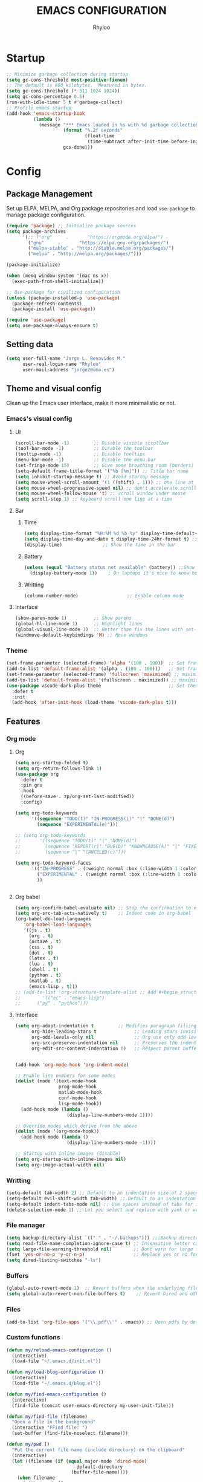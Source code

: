 #+TITLE: EMACS CONFIGURATION
#+AUTHOR: Rhyloo
#+STARTUP: hideblocks
#+OPTIONS: broken-links:t
#+PROPERTY: header-args :results silent

* Startup
#+begin_src emacs-lisp
;; Minimize garbage collection during startup
(setq gc-cons-threshold most-positive-fixnum)
;; The default is 800 kilobytes.  Measured in bytes.
(setq gc-cons-threshold (* 511 1024 1024))
(setq gc-cons-percentage 0.5)
(run-with-idle-timer 5 t #'garbage-collect)
;; Profile emacs startup
(add-hook 'emacs-startup-hook
          (lambda ()
            (message "*** Emacs loaded in %s with %d garbage collections."
                     (format "%.2f seconds"
                             (float-time
                              (time-subtract after-init-time before-init-time)))
                     gcs-done)))
#+end_src

* Config
** Package Management
Set up ELPA, MELPA, and Org package repositories and load =use-package= to manage package configuration.
#+begin_src emacs-lisp
(require 'package) ;; Initialize package sources
(setq package-archives
      '(;; ("org"     .       "https://orgmode.org/elpa/")
        ("gnu"     .       "https://elpa.gnu.org/packages/")
        ("melpa-stable" . "http://stable.melpa.org/packages/")
        ("melpa" . "http://melpa.org/packages/")))

(package-initialize)

(when (memq window-system '(mac ns x))
  (exec-path-from-shell-initialize))

;; Use-package for civilized configuration
(unless (package-installed-p 'use-package)
  (package-refresh-contents)
  (package-install 'use-package))

(require 'use-package)
(setq use-package-always-ensure t)
#+end_src

** Setting data
#+begin_src emacs-lisp 
(setq user-full-name "Jorge L. Benavides M."
      user-real-login-name "Rhyloo"
      user-mail-address "jorge2@uma.es")   
#+end_src

** Theme and visual config
Clean up the Emacs user interface, make it more minimalistic or not.

*** Emacs's visual config
**** UI
#+begin_src emacs-lisp 
(scroll-bar-mode -1)         ;; Disable visible scrollbar
(tool-bar-mode -1)           ;; Disable the toolbar
(tooltip-mode -1)            ;; Disable tooltips
(menu-bar-mode -1)           ;; Disable the menu bar
(set-fringe-mode 15)         ;; Give some breathing room (borders)
(setq-default frame-title-format '("%b [%m]")) ;; Title bar name
(setq inhibit-startup-message t) ;; Avoid startup message
(setq mouse-wheel-scroll-amount '(1 ((shift) . 1))) ;; one line at a time
(setq mouse-wheel-progressive-speed nil) ;; don't accelerate scrolling
(setq mouse-wheel-follow-mouse 't) ;; scroll window under mouse
(setq scroll-step 1) ;; keyboard scroll one line at a time
#+end_src

**** Bar
***** Time
#+begin_src emacs-lisp 
(setq display-time-format "%H:%M %d %b %y" display-time-default-load-average nil) ;; Show hour minute day month and year
(setq display-time-day-and-date t display-time-24hr-format t) ;; Change format
(display-time)               ;; Show the time in the bar
#+end_src

***** Battery
#+begin_src emacs-lisp 
(unless (equal "Battery status not available" (battery)) ;;Show battery
  (display-battery-mode 1))    ; On laptops it's nice to know how much power you have
#+end_src
***** Writting
#+begin_src emacs-lisp
(column-number-mode)                  ;; Enable column mode
#+end_src

**** Interface
#+begin_src emacs-lisp
(show-paren-mode 1)          ;; Show parens
(global-hl-line-mode 1)      ;; Highlight lines
(global-visual-line-mode 1)  ;; Better than fix the lines with set-fill-column
(windmove-default-keybindings 'M) ;; Move windows
#+end_src

*** Theme
#+begin_src emacs-lisp
(set-frame-parameter (selected-frame) 'alpha '(100 . 100))  ;; Set frame transparency
(add-to-list 'default-frame-alist '(alpha . (100 . 100)))   ;; Set frame transparency
(set-frame-parameter (selected-frame) 'fullscreen 'maximized) ;; maximize windows by default.
(add-to-list 'default-frame-alist '(fullscreen . maximized)) ;; maximize windows by default.
(use-package vscode-dark-plus-theme                         ;; Set theme VScode
  :defer t
  :init
  (add-hook 'after-init-hook (load-theme 'vscode-dark-plus t)))
#+end_src

** Features
*** Org mode
**** Org
#+begin_src emacs-lisp
(setq org-startup-folded t)
(setq org-return-follows-link 1)
(use-package org
  :defer t
  :pin gnu
  :hook
  ((before-save . zp/org-set-last-modified))
  :config)

(setq org-todo-keywords
      '((sequence "TODO(t)" "IN-PROGRESS(i)" "|" "DONE(d)")
        (sequence "EXPERIMENTAL(e)")))

;; (setq org-todo-keywords
;;       '((sequence "TODO(t)" "|" "DONE(d)")
;;         (sequence "REPORT(r)" "BUG(b)" "KNOWNCAUSE(k)" "|" "FIXED(f)")
;;         (sequence "|" "CANCELED(c)")))

(setq org-todo-keyword-faces
      '(("IN-PROGRESS" . (:weight normal :box (:line-width 1 :color (\, yellow) :style nil) :foreground "yellow"))
        ("EXPERIMENTAL" . (:weight normal :box (:line-width 1 :color (\, white) :style nil) :foreground "white"))
        ))


#+end_src
**** Org babel
#+begin_src emacs-lisp
(setq org-confirm-babel-evaluate nil) ;; Stop the confirmation to evaluate org babel
(setq org-src-tab-acts-natively t)    ;; Indent code in org-babel
(org-babel-do-load-languages
   'org-babel-load-languages
   '((js . t)
     (org . t)
     (octave . t)
     (css . t)
     (dot . t)
     (latex . t)
     (lua . t)
     (shell . t)
     (python . t)
     (matlab . t)
     (emacs-lisp . t)))
;; (add-to-list 'org-structure-template-alist ;; Add #+begin_structure
;; 	      '(("ec" . "emacs-lisp")
;; 		("py" . "python")))
#+end_src

**** Interface
#+begin_src emacs-lisp
(setq org-adapt-indentation t         ;; Modifies paragraph filling
      org-hide-leading-stars t              ;; Leading stars invisible
      org-odd-levels-only nil               ;; Org use only odd levels (disable)
      org-src-preserve-indentation nil      ;; Preserves the indentation of the source code in the src edit buffer
      org-edit-src-content-indentation 0)   ;; Respect parent buffer indentation


(add-hook 'org-mode-hook 'org-indent-mode)

;; Enable line numbers for some modes
(dolist (mode '(text-mode-hook
                prog-mode-hook
                matlab-mode-hook
                conf-mode-hook
                lisp-mode-hook))
  (add-hook mode (lambda () 
                   (display-line-numbers-mode 1))))    

;; Override modes which derive from the above
(dolist (mode '(org-mode-hook))
  (add-hook mode (lambda () 
                   (display-line-numbers-mode -1))))   

;; Startup with inline images (disable)
(setq org-startup-with-inline-images nil)
(setq org-image-actual-width nil)
#+end_src

*** Writting
#+begin_src emacs-lisp
(setq-default tab-width 2) ;; Default to an indentation size of 2 spaces
(setq-default evil-shift-width tab-width) ;; Default to an indentation size of 2 spaces
(setq-default indent-tabs-mode nil) ;; Use spaces instead of tabs for indentation
(delete-selection-mode 1) ;; Let you select and replace with yank or write
#+end_src

*** File manager
#+begin_src emacs-lisp
(setq backup-directory-alist `(("." . "~/.backups"))) ;;;Backup directory
(setq read-file-name-completion-ignore-case t) ;; Insensitive letter case
(setq large-file-warning-threshold nil)        ;; Dont warn for large files
(fset 'yes-or-no-p 'y-or-n-p)                  ;; Replace yes or no for y or n
(setq dired-listing-switches "-ls")
#+end_src

*** Buffers
#+begin_src emacs-lisp
(global-auto-revert-mode 1)  ;; Revert buffers when the underlying file has changed
(setq global-auto-revert-non-file-buffers t)    ;; Revert Dired and other buffers
#+end_src

*** Files
#+begin_src emacs-lisp
(add-to-list 'org-file-apps '("\\.pdf\\'" . emacs)) ;; Open pdfs by default with emacs
#+end_src

*** Custom functions
#+begin_src emacs-lisp
(defun my/reload-emacs-configuration ()
  (interactive)
  (load-file "~/.emacs.d/init.el"))

(defun my/load-blog-configuration ()
  (interactive)
  (load-file "~/.emacs.d/blog.el"))

(defun my/find-emacs-configuration ()
  (interactive)
  (find-file (concat user-emacs-directory my-user-init-file)))

(defun my/find-file (filename)
  "Open a file in the background"
  (interactive "FFind file: ")
  (set-buffer (find-file-noselect filename)))

(defun my/pwd ()
  "Put the current file name (include directory) on the clipboard"
  (interactive)
  (let ((filename (if (equal major-mode 'dired-mode)
		                  default-directory
		                (buffer-file-name))))
    (when filename
      (with-temp-buffer
	      (insert filename)
	      (clipboard-kill-region (point-min) (point-max)))
      (message filename))))

(defun my/create-temp-directory ()
  "This function let you create directories or files in the tmp directory for testing"
  (interactive)
  (let (
        (choices '("directory" "files"))
        (name (read-string "Enter name temporary file: ")))

    (find-file (concat "/tmp/" name))
    (message name)))

;; --------------------------
;; Handling file properties for 'CREATED' & 'LAST_MODIFIED'
;; --------------------------

(defun zp/org-find-time-file-property (property &optional anywhere)
  "Return the position of the time file PROPERTY if it exists.
  When ANYWHERE is non-nil, search beyond the preamble."
  (save-excursion
    (goto-char (point-min))
    (let ((first-heading
           (save-excursion
             (re-search-forward org-outline-regexp-bol nil t))))
      (when (re-search-forward (format "^#\\+%s:" property)
                               (if anywhere nil first-heading)
                               t)
        (point)))))

(defun zp/org-has-time-file-property-p (property &optional anywhere)
  "Return the position of time file PROPERTY if it is defined.
  As a special case, return -1 if the time file PROPERTY exists but
  is not defined."
  (when-let ((pos (zp/org-find-time-file-property property anywhere)))
    (save-excursion
      (goto-char pos)
      (if (and (looking-at-p " ")
               (progn (forward-char)
                      (org-at-timestamp-p 'lax)))
          pos
        -1))))

(defun zp/org-set-time-file-property (property &optional anywhere pos)
  "Set the time file PROPERTY in the preamble.
  When ANYWHERE is non-nil, search beyond the preamble.
  If the position of the file PROPERTY has already been computed,
  it can be passed in POS."
  (when-let ((pos (or pos
                      (zp/org-find-time-file-property property))))
    (save-excursion
      (goto-char pos)
      (if (looking-at-p " ")
          (forward-char)
        (insert " "))
      (delete-region (point) (line-end-position))
      (let* ((now (format-time-string "[%Y-%m-%d %a %H:%M]")))
        (insert now)))))

(defun zp/org-set-last-modified ()
  "Update the LAST_MODIFIED file property in the preamble."
  (when (derived-mode-p 'org-mode)
    (zp/org-set-time-file-property "LAST_MODIFIED")))
#+end_src

*** Keybindings
#+begin_src emacs-lisp
(eval-after-load 'pdf-tools
  '(define-key pdf-view-mode-map (kbd "C-s") 'isearch-forward-regexp)) ;; Set C-s for searching in pdf-tools

(global-set-key (kbd "C-c <left>")  'windmove-left)
(global-set-key (kbd "C-c <right>") 'windmove-right)
(global-set-key (kbd "C-c <up>")    'windmove-up)
(global-set-key (kbd "C-c <down>")  'windmove-down)
(global-set-key (kbd "C-x wti")  'display-time-world)

(global-set-key (kbd "C-c l") 'my/svg-to-pdf)
(global-set-key (kbd "C-x q") 'compile)

(global-set-key (kbd "<f1>") 'my/find-emacs-configuration)
(global-set-key (kbd "<f4>") 'org-publish-all)
(global-set-key (kbd "<f5>") 'my/reload-emacs-configuration)
(global-set-key (kbd "<f6>") 'org-publish-current-file)
(global-set-key (kbd "<f9>") 'my/pwd)
(global-set-key (kbd "<f8>") 'my/upload-doc)
(global-set-key (kbd "<f7>") 'my/actualization-repo)
(global-set-key (kbd "<f12>") 'flyspell-auto-correct-word)
(global-set-key (kbd "C-x k") 'kill-this-buffer)
(global-set-key (kbd "C-c k") 'kill-buffer-and-window)
(global-set-key (kbd "M-+") 'dired-create-empty-file)
(global-set-key (kbd "C-c a") 'org-agenda)
(global-set-key (kbd "\C-c M-+") 'my/create-temp-directory)

;; ;; FUNCION PARA CREAR ARCHIVOS TEMPORALES, PARA PROBAR COSAS O ESCRIBIR x COSAS
;; (lambda ()
;;   (with-temp-buffer
;;     (setq temp-file-name (read-string "Temporary file name: "))
;;     (message temp-file-name)
;;     (find-file (concat "/tmp/" temp-file-name))))
#+end_src

** Commands enabled
#+begin_src emacs-lisp
(put 'dired-find-alternate-file 'disabled nil)
#+end_src
* Packages
** Minions
#+begin_src emacs-lisp
(use-package minions
  :defer t
  :config
  (add-hook 'after-init-hook (minions-mode 1)))
#+end_src

** Mode-line
#+begin_src emacs-lisp
(use-package doom-modeline
  :defer t
  :hook 
  (after-init . doom-modeline-mode))
  :config
(setq doom-modeline-bar-width 4)
(setq doom-modeline-window-width-limit 35)
(setq doom-modeline-buffer-name t)
(setq doom-modeline-enable-word-count t)
(setq doom-modeline-lsp t)
(setq doom-modeline-github-interval (* 30 60))
;; (setq doom-modeline-height 20)
;; (setq doom-modeline-mu4e nil)
;; (mu4e-alert-enable-mode-line-display)
;; (setq doom-modeline-gnus t)
;; (setq doom-modeline-gnus-timer 2)

(use-package all-the-icons
  :defer t
  :if (display-graphic-p))
#+end_src

** Undo-tree
#+begin_src emacs-lisp
(use-package undo-tree
  :defer t
  :hook 
  (after-init . global-undo-tree-mode))
#+end_src

** Ivy/Swiper
#+begin_src emacs-lisp
  (use-package swiper
    :defer t
    :bind 
    ("C-s" . swiper-isearch)
    :config
    (ivy-mode 1)
    (setq ivy-use-virtual-buffers t)
    (setq enable-recursive-minibuffers t))

(use-package counsel
  :defer t
  :bind     
  ("M-x" . counsel-M-x))
#+end_src

** Languages coding
*** LaTeX 
#+begin_src emacs-lisp
(use-package lsp-ltex
  :defer t
  :hook (text-mode . (lambda ()
                       (require 'lsp-ltex)
                       (lsp)))  ; or lsp-deferred
  :init
  (setq lsp-ltex-version "15.2.0"))  ; make sure you have set this, see below
#+end_src

*** Arduino
#+begin_src emacs-lisp
(use-package arduino-mode
  :defer t)
(use-package company-arduino
  :defer t)
#+end_src

*** Flycheck
#+begin_src emacs-lisp
(use-package flycheck
  :defer t
  :ensure t
  :init (global-flycheck-mode))
#+end_src

*** VHDL
#+begin_src emacs-lisp
(use-package vhdl-mode
  :defer t)

(flycheck-define-checker vhdl-tool
  "A VHDL syntax checker, type checker and linter using VHDL-Tool.

See URL `http://vhdltool.com'."
  :command ("vhdl-tool" "client" "lint" "--compact" "--stdin" "-f" source
            )
  :standard-input t
  :error-patterns
  ((warning line-start (file-name) ":" line ":" column ":w:" (message) line-end)
   (error line-start (file-name) ":" line ":" column ":e:" (message) line-end))
  :modes (vhdl-mode))

(add-to-list 'flycheck-checkers 'vhdl-tool)
#+end_src

*** LSP
#+begin_src emacs-lisp
(defun efs/lsp-mode-setup()
  (setq lsp-headerline-breadcrumb-sefments '(path-up-to-project file symbols))
  (lsp-headerline-breadcrumb-mode))

(use-package lsp-mode
  :defer t
  :commands (lsp lsp-deferred)
  :hook (lsp-mode . efs/lsp-mode-setup)
  :init
  (setq lsp-keymap-prefix "C-c l")
  :config
  (lsp-enable-which-key-integration t)
  (setq lsp-enable-symbol-highlighting nil)
  ;; (setq lsp-vhdl-server-path "/home/rhyloo/.local/Software/vhdl-tool")
  (add-hook 'vhdl-mode-hook 'lsp))

(use-package lsp-ui
  :hook (lsp-mode . lsp-ui-mode)
  :custom
  (lsp-ui-doc-position 'bottom))
#+end_src
*** Lua
#+begin_src emacs-lisp
  (use-package lua-mode
    :defer t)
#+end_src
*** Python
#+begin_src emacs-lisp
(use-package pyvenv
  :config
  (pyvenv-mode 1))

(use-package python-mode
  :ensure t
  :hook (python-mode . lsp-deferred)
  :custom
  (python-shell-interpreter "python3")
  (setq python-indent-offset 4)
  (setq-default indent-tabs-mode nil)
  (setq-default tab-width 4)
  (setq indent-line-function 'insert-tab))
#+end_src
*** Magit
Magit is a complete text-based user interface to Git.
#+begin_src emacs-lisp
  (use-package magit
    :defer t
    :bind ("C-x g" . magit-status)
    :config
    (setq magit-auto-revert-mode t)
    (setq magit-auto-revert-immediately t)
    (add-hook 'after-save-hook 'magit-after-save-refresh-status t))
#+end_src
** Company
#+begin_src emacs-lisp
(use-package company
  :config
  (add-hook 'after-init-hook 'global-company-mode))
#+end_src

** Pdf-tools
#+begin_src emacs-lisp
(use-package pdf-tools
  :defer t
  :config
  (pdf-loader-install)
  (setq-default pdf-view-display-size 'fit-page)
  (setq TeX-view-program-selection '((output-pdf "PDF Tools"))
        TeX-source-correlate-start-server t
        TeX-source-correlate-method 'synctex))
#+end_src
** Auctex
#+begin_src emacs-lisp
  ;; ;;Auctex highlight syntax
  (use-package auctex
    :defer t)
#+end_src
** Treemacs
#+begin_src emacs-lisp
(use-package treemacs
  :defer t
  :init
  (with-eval-after-load 'winum
    (define-key winum-keymap (kbd "M-0") #'treemacs-select-window)))
#+end_src

* Experimental
#+begin_src emacs-lisp
(defun window-toggle-split-direction ()
  "Switch window split from horizontally to vertically, or vice versa.
i.e. change right window to bottom, or change bottom window to right."
  (interactive)
  (require 'windmove)
  (let ((done))
    (dolist (dirs '((right . down) (down . right)))
      (unless done
        (let* ((win (selected-window))
               (nextdir (car dirs))
               (neighbour-dir (cdr dirs))
               (next-win (windmove-find-other-window nextdir win))
               (neighbour1 (windmove-find-other-window neighbour-dir win))
               (neighbour2 (if next-win (with-selected-window next-win
                                          (windmove-find-other-window neighbour-dir next-win)))))
          ;;(message "win: %s\nnext-win: %s\nneighbour1: %s\nneighbour2:%s" win next-win neighbour1 neighbour2)
          (setq done (and (eq neighbour1 neighbour2)
                          (not (eq (minibuffer-window) next-win))))
          (if done
              (let* ((other-buf (window-buffer next-win)))
                (delete-window next-win)
                (if (eq nextdir 'right)
                    (split-window-vertically)
                  (split-window-horizontally))
                (set-window-buffer (windmove-find-other-window neighbour-dir) other-buf))))))))

(global-set-key (kbd "C-x 4") 'window-toggle-split-direction)
#+end_src


# #   (setq use-dialog-box nil) ;; Disable dialog boxes since they weren't working in Mac OSX
# # ;; (setq completion-ignore-case  t)             ;; Tab completion in minibuffer: case insensitive
# #   ;; (setq read-buffer-completion-ignore-case t)
# #   ;; (setq visible-bell t) ;; Set up the visible bell


# #   (require 'ol)
# #   (org-link-set-parameters "hide-link"
# #                            :follow #'org-hide-link-open
# #                            :export #'org-hide-link-export
# #                            ;; :store #'org-hide-link-store-link
# #                            :complete #'org-hide-link-complete-file)

# #   (defcustom org-hide-link-complete-file 'hide-link
# #     "The Emacs command to be used to display a man page."
# #     :group 'org-link
# #     :type 'string)

# #   (defun org-hide-link-open (path _)
# #     (find-file path))

# #   (defun org-hide-link-complete-file (&optional arg)
# #     "Create a file link using completion."
# #     (let ((file (read-file-name "File: "))
# #           (pwd (file-name-as-directory (expand-file-name ".")))
# #           (pwd1 (file-name-as-directory (abbreviate-file-name
# #                                          (expand-file-name ".")))))
# #       (cond ((equal arg '(16))
# #              (concat "hide-link:"
# #                      (abbreviate-file-name (expand-file-name file))))
# #             ((string-match
# #               (concat "^" (regexp-quote pwd1) "\\(.+\\)") file)
# #              (concat "hide-link:" (match-string 1 file)))
# #             ((string-match
# #               (concat "^" (regexp-quote pwd) "\\(.+\\)")
# #               (expand-file-name file))
# #              (concat "hide-link:"
# #                      (match-string 1 (expand-file-name file))))
# #             (t (concat "hide-link:" file)))))

# #   (defun org-hide-link-export (link description format)
# #     "Export a man page link from Org files."
# #     (let ((path (format "¿Buscas algo?"))
# #           (desc (or description link)))
# #       (pcase format
# #         (`html (format "<span class = nolinks><a target=\"_blank\" href=\"%s\">%s</a></span>" path desc))
# #         (`latex (format "\\href{%s}{%s}" path desc))
# #         (`texinfo (format "@uref{%s,%s}" path desc))
# #         (`ascii (format "%s (%s)" desc path))
# #         (t path))))

# #   (defun my/blue-color-link (text)
# #     (org-insert-link nil "color:blue" text))

# #   (defun my/color-link-region ()
# #     (interactive)
# #     (if (region-active-p)
# #         (my/blue-color-link (buffer-substring-no-properties (region-beginning) (region-end)))
# #       (message "There is no active region.")))
# #   (org-add-link-type
# #    "color"
# #    (lambda (path)
# #      (message (concat "color "
# #                       (progn (add-text-properties
# #                               0 (length path)
# #                               (list 'face `((t (:foreground ,path))))
# #                               path) path))))
# #    (lambda (path desc format)
# #      (cond
# #       ((eq format 'html)
# #        (format "<span style=\"color:%s;\">%s</span>" path desc))
# #       ((eq format 'latex)
# #        (format "\\textcolor{%s}{%s}" path desc)))))

# #   ;; (defun my/kill-this-buffer ()
# #   ;;     "Kill the current buffer."
# #   ;;     (interactive)
# #   ;;     (setq name (buffer-name))
# #   ;;       (delete-window name)
# #   ;;       (kill-buffer name))



# #   (defun my/upload-doc ()
# #     (interactive)
# #     (setq private_repository "~/Documents/Github/linux_connection/")
# #     (setq filename (read-file-name "File name: "))
# #     (copy-file filename private_repository)
# #     (my/find-file private_repository)
# #     (shell-command "~/Documents/Github/linux_connection/auto-git.sh")
# #     (kill-buffer "*Shell Command Output*")
# #     (delete-other-windows))

# #   (defun my/actualization-repo ()
# #     (interactive)
# #     (shell-command "~/Documents/Github/linux_connection/auto-git.sh")
# #     (kill-buffer "*Shell Command Output*")
# #     (delete-other-windows))


# #   (defun my/svg-to-pdf ()
# #     "Get as input an image with svg format for return it as pdf"
# #     (interactive)
# #     (shell-command (concat "inkscape " (read-file-name "File name: ")  " --export-area-drawing --batch-process --export-type=pdf --export-filename=" (read-from-minibuffer (concat "Name output file:")) ".pdf&")))

# #   (defun my/eps-to-pdf ()
# #     "Get as input an image with eps format for return it as pdf. It use gs script for do it may be just work in Windows systems."
# #     (interactive)
# #     (setq filename (read-file-name "File name: "))
# #     (setq outputname (read-from-minibuffer (concat "Name output file:")))
# #     (shell-command (concat "gswin32 -sDEVICE=pdfwrite -dEPSFitPage -o " outputname ".pdf " filename) ".pdf&"))

# #   (defun my/pdf-to-svg ()
# #     "Get as input a file with pdf format for return it as svg image"
# #     (interactive)
# #     (shell-command (concat "pdftocairo -svg " (read-file-name "File name: ") " " (read-from-minibuffer (concat "Name output file:")) ".svg&")))









# # ***** Matlab
# # MATLAB mode for Emacs consists of Emacs Lisp code that implements a major-mode for Emacs that assists in the editing of MATLAB scripts.

# # This allows Emacs to be used in place of the MATLAB Editor for editing your MATLAB source code, debugging MATLAB code, and syntax/semantic checking of your MATLAB code with mlint.

# # #+begin_src emacs-lisp :results none
# # (use-package matlab-mode
# #   :defer t
# #   :mode "\\.m\\'"
# #   :interpreter ("matlab -nodesktop -nosplash -r" . matlab-mode)
# #   )
# #  (autoload 'matlab-mode "matlab" "Matlab Editing Mode" t)
# #  (add-to-list
# #   'auto-mode-alist
# #   '("\\.m$" . matlab-mode))
# #  (setq matlab-indent-function t)
# #  (setq matlab-shell-command "matlab")

# # ;; setup matlab in babel
# # (setq org-babel-default-header-args:matlab
# #   '((:results . "output") (:session . "*MATLAB*")))

# # ;; list of babel languages
# # (org-babel-do-load-languages
# #  'org-babel-load-languages
# #  '((matlab . t)))

# # ;; Session evaluation of MATLAB in org-babel is broken, this goes some
# # ;; way towards addressing the problem.
# # ;;
# # ;;- I replaced a `delq' with `delete', the `eq' test was failing on
# # ;; blank strings
# # ;;
# # ;;- For results of type `output', concatenate all statements in the
# # ;; block with appropriate separators (";", "," etc) and run one long
# # ;; statment instead. Remove this statement from the raw result. This
# # ;; produces much cleaner output.

# # (defun org-babel-octave-evaluate-session
# #     (session body result-type &optional matlabp)
# #   "Evaluate BODY in SESSION."
# #   (let* ((tmp-file (org-babel-temp-file (if matlabp "matlab-" "octave-")))
# #      (wait-file (org-babel-temp-file "matlab-emacs-link-wait-signal-"))
# #      (full-body
# #       (pcase result-type
# #         (`output
# #          (mapconcat
# #           #'org-babel-chomp
# #           (list (if matlabp
# #                         (multi-replace-regexp-in-string
# #                          '(("%.*$"                      . "")    ;Remove comments
# #                            (";\\s-*\n+"                 . "; ")  ;Concatenate lines
# #                            ("\\(\\.\\)\\{3\\}\\s-*\n+"  . " ")   ;Handle continuations
# #                            (",*\\s-*\n+"                . ", ")) ;Concatenate lines
# #                          body)
# #                       body)
# #                     org-babel-octave-eoe-indicator) "\n"))
# #         (`value
# #          (if (and matlabp org-babel-matlab-with-emacs-link)
# #          (concat
# #           (format org-babel-matlab-emacs-link-wrapper-method
# #               body
# #               (org-babel-process-file-name tmp-file 'noquote)
# #               (org-babel-process-file-name tmp-file 'noquote) wait-file) "\n")
# #            (mapconcat
# #         #'org-babel-chomp
# #         (list (format org-babel-octave-wrapper-method
# #                   body
# #                   (org-babel-process-file-name tmp-file 'noquote)
# #                   (org-babel-process-file-name tmp-file 'noquote))
# #               org-babel-octave-eoe-indicator) "\n")))))
# #      (raw (if (and matlabp org-babel-matlab-with-emacs-link)
# #           (save-window-excursion
# #             (with-temp-buffer
# #               (insert full-body)
# #               (write-region "" 'ignored wait-file nil nil nil 'excl)
# #               (matlab-shell-run-region (point-min) (point-max))
# #               (message "Waiting for Matlab Emacs Link")
# #               (while (file-exists-p wait-file) (sit-for 0.01))
# #               "")) ;; matlab-shell-run-region doesn't seem to
# #         ;; make *matlab* buffer contents easily
# #         ;; available, so :results output currently
# #         ;; won't work
# #         (org-babel-comint-with-output
# #             (session
# #              (if matlabp
# #              org-babel-octave-eoe-indicator
# #                org-babel-octave-eoe-output)
# #              t full-body)
# #           (insert full-body) (comint-send-input nil t)))) results)
# #     (pcase result-type
# #       (`value
# #        (org-babel-octave-import-elisp-from-file tmp-file))
# #       (`output
# #        (setq results
# #          (if matlabp
# #          (cdr (reverse (delete "" (mapcar #'org-strip-quotes
# #                           (mapcar #'org-trim (remove-car-upto-newline raw))))))
# #            (cdr (member org-babel-octave-eoe-output
# #                 (reverse (mapcar #'org-strip-quotes
# #                          (mapcar #'org-trim raw)))))))
# #        (mapconcat #'identity (reverse results) "\n")))))

# # (defun remove-car-upto-newline (raw)
# #   "Truncate the first string in a list of strings `RAW' up to the first newline"
# #   (cons (mapconcat #'identity
# #                    (cdr (split-string-and-unquote (car raw) "\n"))
# #                    "\n") (cdr raw)))

# # (defun multi-replace-regexp-in-string (replacements-list string &optional rest)
# #   (interactive)
# #   "Replace multiple regexps in a string. Order matters."
# #   (if (null replacements-list)
# #       string
# #     (let ((regex (caar replacements-list))
# #           (replacement (cdar replacements-list)))
# #       (multi-replace-regexp-in-string (cdr replacements-list)
# #                                       (replace-regexp-in-string regex replacement
# #                                                                 string rest)))))








# # #+begin_src emacs-lisp :results none


# # (global-set-key (kbd "C-c C-c") 'org-capture)


# # (setq org-image-actual-width nil)
# # (setq org-agenda-prefix-format '((agenda . " %i %-12:c%?-12t% s")
# #                                  (todo . " %i %-12:c")
# #                                  (tags . " %i %-12:c")
# #                                  (search . " %i %-12:c")))




# # ;;https://yiufung.net/post/org-mode-hidden-gems-pt2
# # (setq org-catch-invisible-edits 'show-and-error)
# # (setq org-cycle-separator-lines 0)
# # (setq org-latex-caption-above nil)
# # (require 'ox-latex)
# # (add-to-list 'org-latex-classes
# #              '("university-works"
# #                "\\documentclass{article}
# #                    [NO-DEFAULT-PACKAGES]"
# #                ("\\section{%s}" . "\\section*{%s}")
# #                ("\\subsection{%s}" . "\\subsection*{%s}")
# #                ("\\subsubsection{%s}" . "\\subsubsection*{%s}")
# #                ("\\paragraph{%s}" . "\\paragraph*{%s}")
# #                ("\\subparagraph{%s}" . "\\subparagraph*{%s}")))
# # (defun my/org-latex-export-to-pdf-minted
# #     (&optional async subtreep visible-only body-only ext-plist)
# #   (interactive)
# #   (let ((outfile (org-export-output-file-name ".tex" subtreep)))
# #     (org-export-to-file 'latex outfile
# #       async subtreep visible-only body-only ext-plist
# #       #'my/org-latex-compile)))

# # (defcustom org-latex-pdf-minted-process
# #   (if (executable-find "latexmk")
# #       '("latexmk -f -pdf -%latex -bibtex -interaction=nonstopmode  -shell-escape -output-directory=%o %f")
# #     '("%latexmk -interaction nonstopmode -shell-escape -output-directory %o %f"
# #       "%bib -interaction nonstopmode -shell-escape -output-directory %o %f"
# #       "%latexmk -interaction nonstopmode -shell-escape -output-directory %o %f"
# #       "%latexxmk -interaction nonstopmode -shell-escape -output-directory %o %f"))
# #   "Commands to process a LaTeX file to a PDF file.

# #   This is a list of strings, each of them will be given to the
# #   shell as a command.  %f in the command will be replaced by the
# #   relative file name, %F by the absolute file name, %b by the file
# #   base name (i.e. without directory and extension parts), %o by the
# #   base directory of the file, %O by the absolute file name of the
# #   output file, %latex is the LaTeX compiler (see
# #   `org-latex-compiler'), and %bib is the BibTeX-like compiler (see
# #   `org-latex-bib-compiler').

# #   The reason why this is a list is that it usually takes several
# #   runs of `pdflatex', maybe mixed with a call to `bibtex'.  Org
# #   does not have a clever mechanism to detect which of these
# #   commands have to be run to get to a stable result, and it also
# #   does not do any error checking.

# #   Consider a smart LaTeX compiler such as `texi2dvi' or `latexmk',
# #   which calls the \"correct\" combinations of auxiliary programs.

# #   Alternatively, this may be a Lisp function that does the
# #   processing, so you could use this to apply the machinery of
# #   AUCTeX or the Emacs LaTeX mode.  This function should accept the
# #   file name as its single argument."
# #   :group 'org-export-pdf
# #   :type '(choice
# #           (repeat :tag "Shell command sequence"
# #                   (string :tag "Shell command"))
# #           (const :tag "2 runs of latex"
# #                  ("%latex -interaction nonstopmode -shell-escape -output-directory %o %f"
# #                   "%latex -interaction nonstopmode -shell-escape -output-directory %o %f"))
# #           (const :tag "3 runs of latex"
# #                  ("%latex -interaction nonstopmode -shell-escape -output-directory %o %f"
# #                   "%latex -interaction nonstopmode -shell-escape -output-directory %o %f"
# #                   "%latex -interaction nonstopmode -shell-escape -output-directory %o %f"))
# #           (const :tag "latex,bibtex,latex,latex"
# #                  ("%latex -interaction nonstopmode -shell-escape -%bib -output-directory %o %f"
# #                   "%bib %b"
# #                   "%latex -interaction nonstopmode -shell-escape -%bib -output-directory %o %f"
# #                   "%latex -interaction nonstopmode -shell-escape -%bib -output-directory %o %f"))
# #           (const :tag "texi2dvi"
# #                  ("cd %o; LATEX=\"%latex\" texi2dvi -p -b -V %b.tex"))
# #           (const :tag "latexmk"
# #                  ("latexmk -f -pdf -%latex -interaction=nonstopmode -shell-escape -output-directory=%o %f"))
# #           (function)))

# # (defun my/org-latex-compile (texfile &optional snippet)
# #   (unless snippet (message "Processing LaTeX file %s..." texfile))
# #   (let* ((compiler
# #           (or (with-temp-buffer
# #                 (save-excursion (insert-file-contents texfile))
# #                 (and (search-forward-regexp (regexp-opt org-latex-compilers)
# #                                             (line-end-position 2)
# #                                             t)
# #                      (progn (beginning-of-line) (looking-at-p "%"))
# #                      (match-string 0)))
# #               "pdflatex"))
# #          (process (if (functionp org-latex-pdf-minted-process) org-latex-pdf-minted-process
# #                     ;; Replace "%latex" with "%L" and "%bib" and
# #                     ;; "%bibtex" with "%B" to adhere to `format-spec'
# #                     ;; specifications.
# #                     (mapcar (lambda (command)
# #                               (replace-regexp-in-string
# #                                "%\\(?:\\(?:bib\\|la\\)tex\\|bib\\)\\>"
# #                                (lambda (m) (upcase (substring m 0 2)))
# #                                command))
# #                             org-latex-pdf-minted-process)))
# #          (spec `((?B . ,(shell-quote-argument org-latex-bib-compiler))
# #                  (?L . ,(shell-quote-argument compiler))))
# #          (log-buf-name "*Org PDF LaTeX Output*")
# #          (log-buf (and (not snippet) (get-buffer-create log-buf-name)))
# #          (outfile (org-compile-file texfile process "pdf"
# #                                     (format "See %S for details" log-buf-name)
# #                                     log-buf spec)))
# #     (unless snippet
# #       (when org-latex-remove-logfiles
# #         (mapc #'delete-file
# #               (directory-files
# #                (file-name-directory outfile)
# #                t
# #                (concat (regexp-quote (file-name-base outfile))
# #                        "\\(?:\\.[0-9]+\\)?\\."
# #                        (regexp-opt org-latex-logfiles-extensions))
# #                t)))
# #       (let ((warnings (org-latex--collect-warnings log-buf)))
# #         (message (concat "PDF file produced"
# #                          (cond
# #                           ((eq warnings 'error) " with errors.")
# #                           (warnings (concat " with warnings: " warnings))
# #                           (t "."))))))
# #     ;; Return output file name.
# #     outfile))

# # (org-export-define-derived-backend 'my-latex 'latex
# #   :menu-entry
# #   '(?l "My export to LaTeX"
# #        ((?m "As PDF with minted" my/org-latex-export-to-pdf-minted)))
# #   ;; :translate-alist
# #   ;; '((quote-block . org-latex-testing-block))
# #   )
# # #+end_src

# # ** Experimental
# # :PROPERTIES:
# # :CUSTOM_ID: experimental
# # :END:
# #   #+begin_src emacs-lisp :results none


# #                                         (use-package treemacs
# #                                         :ensure t)

# #                                       (defun org-latex-math-block (_math-block contents _info)
# #                                         "Transcode a MATH-BLOCK object from Org to LaTeX.
# #                                                         CONTENTS is a string.  INFO is a plist used as a communication
# #                                                         channel."
# #                                         (when (org-string-nw-p contents)
# #                                           (format "$%s$" (org-trim contents))))






# #                                       (use-package treemacs
# #                                         :ensure t
# #                                         :defer t
# #                                         :init
# #                                         (with-eval-after-load 'winum
# #                                           (define-key winum-keymap (kbd "M-0") #'treemacs-select-window))
# #                                         :config
# #                                         (progn
# #                                           (setq treemacs-collapse-dirs                   (if treemacs-python-executable 3 0)
# #                                                 treemacs-deferred-git-apply-delay        0.5
# #                                                 treemacs-directory-name-transformer      #'identity
# #                                                 treemacs-display-in-side-window          t
# #                                                 treemacs-eldoc-display                   'simple
# #                                                 treemacs-file-event-delay                5000
# #                                                 treemacs-file-extension-regex            treemacs-last-period-regex-value
# #                                                 treemacs-file-follow-delay               0.2
# #                                                 treemacs-file-name-transformer           #'identity
# #                                                 treemacs-follow-after-init               t
# #                                                 treemacs-expand-after-init               t
# #                                                 treemacs-find-workspace-method           'find-for-file-or-pick-first
# #                                                 treemacs-git-command-pipe                ""
# #                                                 treemacs-goto-tag-strategy               'refetch-index
# #                                                 treemacs-header-scroll-indicators        '(nil . "^^^^^^")
# #                                                 treemacs-hide-dot-git-directory          t
# #                                                 treemacs-indentation                     2
# #                                                 treemacs-indentation-string              " "
# #                                                 treemacs-is-never-other-window           nil
# #                                                 treemacs-max-git-entries                 5000
# #                                                 treemacs-missing-project-action          'ask
# #                                                 treemacs-move-forward-on-expand          nil
# #                                                 treemacs-no-png-images                   nil
# #                                                 treemacs-no-delete-other-windows         t
# #                                                 treemacs-project-follow-cleanup          nil
# #                                                 treemacs-persist-file                    (expand-file-name ".cache/treemacs-persist" user-emacs-directory)
# #                                                 treemacs-position                        'left
# #                                                 treemacs-read-string-input               'from-child-frame
# #                                                 treemacs-recenter-distance               0.1
# #                                                 treemacs-recenter-after-file-follow      nil
# #                                                 treemacs-recenter-after-tag-follow       nil
# #                                                 treemacs-recenter-after-project-jump     'always
# #                                                 treemacs-recenter-after-project-expand   'on-distance
# #                                                 treemacs-litter-directories              '("/node_modules" "/.venv" "/.cask")
# #                                                 treemacs-show-cursor                     nil
# #                                                 treemacs-show-hidden-files               t
# #                                                 treemacs-silent-filewatch                nil
# #                                                 treemacs-silent-refresh                  nil
# #                                                 treemacs-sorting                         'alphabetic-asc
# #                                                 treemacs-select-when-already-in-treemacs 'move-back
# #                                                 treemacs-space-between-root-nodes        t
# #                                                 treemacs-tag-follow-cleanup              t
# #                                                 treemacs-tag-follow-delay                1.5
# #                                                 treemacs-text-scale                      nil
# #                                                 treemacs-user-mode-line-format           nil
# #                                                 treemacs-user-header-line-format         nil
# #                                                 treemacs-wide-toggle-width               70
# #                                                 treemacs-width                           35
# #                                                 treemacs-width-increment                 1
# #                                                 treemacs-width-is-initially-locked       t
# #                                                 treemacs-workspace-switch-cleanup        nil)

# #                                           ;; The default width and height of the icons is 22 pixels. If you are
# #                                           ;; using a Hi-DPI display, uncomment this to double the icon size.
# #                                           ;;(treemacs-resize-icons 44)

# #                                           (treemacs-follow-mode t)
# #                                           (treemacs-filewatch-mode t)
# #                                           (treemacs-fringe-indicator-mode 'always)
# #                                           (when treemacs-python-executable
# #                                             (treemacs-git-commit-diff-mode t))

# #                                           (pcase (cons (not (null (executable-find "git")))
# #                                                        (not (null treemacs-python-executable)))
# #                                             (`(t . t)
# #                                              (treemacs-git-mode 'deferred))
# #                                             (`(t . _)
# #                                              (treemacs-git-mode 'simple)))

# #                                           (treemacs-hide-gitignored-files-mode nil))
# #                                         :bind
# #                                         (:map global-map
# #                                               ("M-0"       . treemacs-select-window)
# #                                               ("C-x t 1"   . treemacs-delete-other-windows)
# #                                               ("C-x t t"   . treemacs)
# #                                               ("C-x t d"   . treemacs-select-directory)
# #                                               ("C-x t B"   . treemacs-bookmark)
# #                                               ("C-x t C-t" . treemacs-find-file)
# #                                               ("C-x t M-t" . treemacs-find-tag)))
# #                                       ;; (ido-mode 1)
# #                                       (global-set-key (kbd "M-o") 'ace-window)


# #                                   ;; If there were no compilation errors, delete the compilation window
# #                                     (setq compilation-exit-message-function
# #                                           (lambda (status code msg)
# #                                             ;; If M-x compile exists with a 0
# #                                             (when (and (eq status 'exit) (zerop code))
# #                                               ;; then bury the *compilation* buffer, so that C-x b doesn't go there
# #                                               (bury-buffer "*compilation*")
# #                                               ;; and return to whatever were looking at before
# #                                               (replace-buffer-in-windows "*compilation*"))
# #                                             ;; Always return the anticipated result of compilation-exit-message-function
# #                                             (cons msg code)))
# #                                 (use-package forge)
# #                                 (setq auth-sources '("~/.authinfo"))
# #                                 (use-package magit-pretty-graph
# #                                   :ensure nil
# #                                   :load-path "~/.emacs.d/private/packages/magit-pretty-graph")
# #                                 ;(magit-pg-repo "/some/path")

# #                                    (defun my-clear ()
# #                                       (interactive)
# #                                       ;; (erase-buffer)
# #                                       (comint-clear-buffer))

# #                                     (defun my-shell-hook ()
# #                                       (local-set-key "\C-l" 'my-clear))

# #                                     (add-hook 'shell-mode-hook 'my-shell-hook)

# #                               (add-hook 'compilation-finish-functions
# #                                 (lambda (buf str)
# #                                   (if (null (string-match ".*exited abnormally.*" str))
# #                                       ;;no errors, make the compilation window go away in a few seconds
# #                                       (progn
# #                                         (run-at-time
# #                                          "2 sec" nil 'delete-windows-on
# #                                          (get-buffer-create "*compilation*"))
# #                                         (message "No Compilation Errors!")))))
# #                               (setq compilation-window-height 10)

# #                               (defun ct/create-proper-compilation-window ()
# #                                 "Setup the *compilation* window with custom settings."
# #                                 (when (not (get-buffer-window "*compilation*"))
# #                                   (save-selected-window
# #                                     (save-excursion
# #                                       (let* ((w (split-window-vertically))
# #                                              (h (window-height w)))
# #                                         (select-window w)
# #                                         (switch-to-buffer "*compilation*")

# #                                         ;; Reduce window height
# #                                         (shrink-window (- h compilation-window-height))

# #                                         ;; Prevent other buffers from displaying inside
# #                                         (set-window-dedicated-p w t)
# #                                 )))))
# #                               (add-hook 'compilation-mode-hook 'ct/create-proper-compilation-window)

# #                               ;;;;;;;;;;;;;;;;;;;;;;;;;;;;;;;;;;;;;;;;;;;;;;;;;;;;;;;;;;;;;;;;;;;;;;;;;;;;
# #                               ;; Full width comment box                                                 ;;
# #                               ;; from http://irreal.org/blog/?p=374                                     ;;
# #                               ;;;;;;;;;;;;;;;;;;;;;;;;;;;;;;;;;;;;;;;;;;;;;;;;;;;;;;;;;;;;;;;;;;;;;;;;;;;;
# #                       (defun bjm-comment-box (b e)
# #                       "Draw a box comment around the region but arrange for the region to extend to at least the fill column. Place the point after the comment box."

# #                       (interactive "r")

# #                       (let ((e (copy-marker e t)))
# #                         (goto-char b)
# #                         (end-of-line)
# #                         (insert-char 49  (+ 0 0))
# #                         ;; (insert-char ?  (- (/ fill-column ) (current-column)))
# #                         (comment-box b e 1)
# #                         (goto-char e)
# #                         (set-marker e nil)))

# #                       (global-set-key (kbd "C-c b b") 'bjm-comment-box)
# #                       (add-hook 'c-mode-hook 'display-fill-column-indicator-mode)
# #                       (add-hook 'arduino-mode-hook 'display-fill-column-indicator-mode)
# #                       (add-hook 'c-mode-hook 'turn-on-auto-fill)
# #                       (add-hook 'arduino-mode-hook 'turn-on-auto-fill)
# #                       (defun my-arduino-hook ()
# #                         ;;(auto-fill-mode 1)
# #                         (setq fill-column 80))
# #                       (add-hook 'arduino-mode-hook 'my-arduino-hook)
# #                        (add-hook 'c-mode-common-hook
# #                                   (lambda ()
# #                                     (auto-fill-mode 1)
# #                                     (set (make-local-variable 'fill-nobreak-predicate)
# #                                          (lambda ()
# #                                            (not (eq (get-text-property (point) 'face)
# #                                                     'font-lock-comment-face))))))
# #                        (add-hook 'arduino-mode-common-hook
# #                                   (lambda ()
# #                                     (auto-fill-mode 1)
# #                                     (set (make-local-variable 'fill-nobreak-predicate)
# #                                          (lambda ()
# #                                            (not (eq (get-text-property (point) 'face)
# #                                                     'font-lock-comment-face))))))
# #               (add-hook 'c-mode-hook (lambda () (c-toggle-comment-style 1)))
# #               (add-hook 'c-mode-hook (lambda () (setq comment-start "/*"
# #                                                       comment-end   "*/")))

# #               (add-hook 'c-mode-common-hook (lambda () (setq comment-start "/*"
# #                                                       comment-end   "*/")))

# #               (add-hook 'c++-mode-hook (lambda () (setq comment-start "/*"
# #                                                       comment-end   "*/")))

# #               (add-hook 'arduino-mode-hook (lambda () (setq comment-start "/*"
# #                                                       comment-end   "*/")))
# #                     (use-package json-mode)
# #                     (setq auth-sources '("~/.authinfo"))
# #                     (use-package markdown-mode
# #                       :ensure t
# #                       :commands (markdown-mode gfm-mode)
# #                       :mode (("README\\.md\\'" . gfm-mode))
# #                       :init (setq markdown-command "/usr/local/bin/multimarkdown"))
# #                     (custom-set-variables
# #                      '(markdown-command "/usr/bin/markdown")
# #                      ;; '(markdown-open-command "/usr/bin/grip")
# #                      )
# #                   (use-package markdown-preview-eww)
# #                   (use-package taskwarrior
# #                     :load-path "~/.emacs.d/private/packages/taskwarrior"
# #                     :bind
# #                     (("C-x t" . taskwarrior)
# #                      ("C-x t" . taskwarrior)))
# #                 (add-to-list 'lsp-language-id-configuration '(forge-post-mode . "markdown"))
# #             (auto-fill-mode 1)
# #             (setq comment-auto-fill-only-comments t)
# #             ;; (add-hook 'text-mode-hook
# #             ;;           (lambda () (auto-fill-mode -1)))
# #         (add-hook 'c-mode-common-hook
# #             (lambda ()
# #               (when (featurep 'filladapt)
# #                 (c-setup-filladapt))))
# #         (add-hook 'cc-mode-common-hook
# #             (lambda ()
# #               (when (featurep 'filladapt)
# #                 (c-setup-filladapt))))
# #         (add-hook 'arduino-mode-hook
# #             (lambda ()
# #               (when (featurep 'filladapt)
# #                 (c-setup-filladapt))))

# #         ;; (use-package helm
# #         ;; :ensure t)
# #         (delete-selection-mode 1) ;;Let you select and replace with yank or write
# #       (setq dired-listing-switches "-ls")
# #   (use-package org-gcal)
# # (setq plstore-cache-passphrase-for-symmetric-encryption t)
# #     (setq org-gcal-client-id "275611914228-qs51akr8hiqnlrknqtirqpdo2spq4c90.apps.googleusercontent.com"
# #           org-gcal-client-secret "PGGDvPc6cTGC08OOTHUpC-wu "
# #           org-gcal-fetch-file-alist '(("jorgebenma@gmail.com" .  "~/Documents/org/agenda.org")
# #                                       ;; ("another-mail@gmail.com" .  "~/task.org")
# #                                       ))
# #     (require 'org-gcal)
# #   #+end_src

# # ** Modifications [0/2]
# # :PROPERTIES:
# # :CUSTOM_ID: modifications-0-2
# # :END:
# # *** TODO PROPERTIES under section[0/2]
# # :PROPERTIES:
# # :CUSTOM_ID: properties-under-section-0-2
# # :END:
# # **** TODO They are good but annoying, sometimes I don't want to watch them
# # :PROPERTIES:
# # :CUSTOM_ID: they-are-good-but-annoying-sometimes-i-don-t-want-to-watch-them
# # :END:
# # **** TODO 2 sections can be label equal
# # :PROPERTIES:
# # :CUSTOM_ID: 2-sections-can-be-label-equal
# # :END:
# # I need a way to enable or disable from an org file, like a tag or something, nothing too complicated

# # *** TODO Align comments?
# # :PROPERTIES:
# # :CUSTOM_ID: align-comments
# # :END:
# #    I dont know if it is necessary but will be nice at least for this file.
* Old config
# # ** Table of Contents
# # :PROPERTIES:
# # :TOC:      :include all :ignore (this)
# # :CUSTOM_ID: table-of-contents
# # :END:
# # :CONTENTS:
# # - [[#personal-information][Personal information]]
# #   - [[#emacs-core-modifications][Emacs core modifications]]
# #     - [[#visual][Visual]]
# #     - [[#functional][Functional]]
# #     - [[#keybindings][Keybindings]]
# #     - [[#custom-functions][Custom Functions]]
# #   - [[#package-management][Package Management]]
# #     - [[#packages][Packages]]
# #       - [[#theme][Theme]]
# #       - [[#visual][Visual]]
# #         - [[#minions][minions]]
# #         - [[#ws-butler][ws-butler]]
# #         - [[#doom-modeline][doom-modeline]]
# #       - [[#coding][Coding]]
# #         - [[#latex][LaTeX]]
# #         - [[#arduino][Arduino]]
# #         - [[#matlab][Matlab]]
# #         - [[#vhdl][Vhdl]]
# #         - [[#lua][Lua]]
# #         - [[#python][python]]
# #         - [[#magic][magic]]
# #         - [[#auctex][auctex]]
# #         - [[#company][Company]]
# #       - [[#functional][Functional]]
# #         - [[#ivyswiper][Ivy/Swiper]]
# #         - [[#pdf-tools][Pdf-tools]]
# #       - [[#org-mode][Org mode]]
# #   - [[#org-mode][Org mode]]
# #   - [[#experimental][Experimental]]
# #   - [[#modifications-02][Modifications [0/2]​]]
# #     - [[#properties-under-section02][PROPERTIES under section[0/2]​]]
# #       - [[#they-are-good-but-annoying-sometimes-i-dont-want-to-watch-them][They are good but annoying, sometimes I don't want to watch them]]
# #       - [[#2-sections-can-be-label-equal][2 sections can be label equal]]
# #     - [[#align-comments][Align comments?]]
# #   - [[#startup-performance][Startup Performance]]
# #   - [[#package-management][Package Management]]
# #     - [[#packages][Packages]]
# #   - [[#packages][Packages]]
# #     - [[#org-special-block-extras][org-special-block-extras]]
# #     - [[#minions][minions]]
# #     - [[#mu4e-alert][mu4e-alert]]
# #     - [[#mu4e][mu4e]]
# #     - [[#arduino][Arduino]]
# #     - [[#deft][deft]]
# #     - [[#org][Org]]
# #     - [[#org-bibtex][Org-bibtex]]
# #     - [[#org-notes][Org-notes]]
# #     - [[#benchmakr][Benchmakr]]
# #     - [[#org-make-toc][Org-make-toc]]
# #     - [[#matlab-mode][Matlab-mode]]
# #     - [[#magit][Magit]]
# #     - [[#ivyswiper][Ivy/Swiper]]
# #     - [[#auctex][Auctex]]
# #     - [[#company][Company]]
# #     - [[#pdf-tools][Pdf-tools]]
# #     - [[#simple-httpd][Simple-httpd]]
# #     - [[#impatient-mode][Impatient-mode]]
# #     - [[#hledger][Hledger]]
# #     - [[#language][Language]]
# #     - [[#snippets][Snippets]]
# #     - [[#dashboard][Dashboard]]
# #     - [[#org-superstar][Org-superstar]]
# #     - [[#super-save][Super-save]]
# #     - [[#ledger][Ledger]]
# #     - [[#flymake][Flymake]]
# #     - [[#org][Org]]
# #     - [[#ox-publish][Ox-publish]]
# #     - [[#json][json]]
# #     - [[#org-cal][Org-cal]]
# #     - [[#guess-language][Guess-language]]
# #     - [[#htmlize][Htmlize]]
# #     - [[#auto-complete][Auto-Complete]]
# #     - [[#org-present][org-present]]
# #     - [[#epresent][epresent]]
# #     - [[#org-roam][Org-roam]]
# #     - [[#revealjs][Revealjs]]
# #     - [[#vhdl-mode][vhdl-mode]]
# #     - [[#lua-mode][lua-mode]]
# #     - [[#python-ide][Python-IDE]]
# #     - [[#sci-hub][Sci-hub]]
# #     - [[#whick-key][Whick-key]]
# #     - [[#org-present][Org-present]]
# #   - [[#personal-information][Personal information]]
# #   - [[#custom-functions][Custom functions]]
# #     - [[#links][Links]]
# #     - [[#image-edition][Image edition]]
# #     - [[#configurations][Configurations]]
# #     - [[#themes-config][Themes config]]
# #     - [[#utilities][Utilities]]
# #     - [[#org-mode-functions][Org Mode Functions]]
# #     - [[#matlab][Matlab]]
# #     - [[#flyspell][Flyspell]]
# #   - [[#general-configuration][General Configuration]]
# #     - [[#user-interface][User Interface]]
# #     - [[#theme][Theme]]
# #     - [[#font][Font]]
# #       - [[#emojis-in-buffers][Emojis in buffers]]
# #     - [[#mode-line][Mode Line]]
# #       - [[#basic-customization][Basic Customization]]
# #       - [[#enable-mode-diminishing][Enable Mode Diminishing]]
# #       - [[#smart-mode-line][Smart Mode Line]]
# #       - [[#doom-modeline][Doom Modeline]]
# #     - [[#backup][Backup]]
# #     - [[#auto-reverting-changed-files][Auto-Reverting Changed Files]]
# #     - [[#default-applications][Default applications]]
# #     - [[#coding][Coding]]
# #     - [[#displaying-world-time][Displaying World Time]]
# #     - [[#local-variables][Local-variables]]
# #   - [[#keyboard-bindings][Keyboard Bindings]]
# #     - [[#pdf-tools][Pdf tools]]
# #     - [[#org-mode][Org Mode]]
# #     - [[#interaction-with-emacs][Interaction with emacs]]
# #   - [[#editing-configuration][Editing Configuration]]
# #     - [[#tab-widths][Tab Widths]]
# #     - [[#use-spaces-instead-of-tabs-for-indentation][Use spaces instead of tabs for indentation]]
# #     - [[#automatically-clean-whitespace][Automatically clean whitespace]]
# #   - [[#org-mode-settings][Org Mode settings]]
# #   - [[#hooks][Hooks]]
# #   - [[#testing][testing]]
# #   - [[#modifications-01][Modifications [0/1]​]]
# #     - [[#properties02][PROPERTIES[0/2]​]]
# #       - [[#they-are-good-but-annoying-some-times-i-dont-wanna-watch-them][They are good but annoying, some times I dont wanna watch them]]
# #       - [[#2-sections-can-be-label-equal][2 sections can be label equal]]
# #   - [[#testing-2][testing 2]]
# # :END:
# # ** Startup Performance
# # :PROPERTIES:
# # :CUSTOM_ID: startup-performance
# # :END:

# # Make startup faster by reducing the frequency of garbage collection and then use a hook to measure Emacs startup time.

# # #+begin_src emacs-lisp
# #   ;; Minimize garbage collection during startup
# #   (setq gc-cons-threshold most-positive-fixnum)
# #   ;; ;; The default is 800 kilobytes.  Measured in bytes.
# #   ;; (setq gc-cons-threshold (* 511 1024 1024))
# #   ;; (setq gc-cons-percentage 0.5)
# #   ;; (run-with-idle-timer 5 t #'garbage-collect)
# #   ;; Profile emacs startup
# #   (add-hook 'emacs-startup-hook
# #             (lambda ()
# #               (message "*** Emacs loaded in %s with %d garbage collections."
# #                        (format "%.2f seconds"
# #                                (float-time
# #                                 (time-subtract after-init-time before-init-time)))
# #                        gcs-done)))
# # #+end_src
# # ** Package Management
# # :PROPERTIES:
# # :CUSTOM_ID: package-management
# # :END:
# # Set up ELPA, MELPA, and Org package repositories and load =use-package= to manage package configuration.
# # #+begin_src emacs-lisp
# # ;; Initialize package sources
# # (require 'package)
# # (setq package-archives
# #       '(;; ("org"     .       "https://orgmode.org/elpa/")
# #         ("gnu"     .       "https://elpa.gnu.org/packages/")
# #         ;; ("melpa-stable" . "http://stable.melpa.org/packages/")
# #         ("melpa" . "http://melpa.org/packages/")))

# # ;; (package-initialize)

# # ;; Use-package for civilized configuration
# # (unless (package-installed-p 'use-package)
# #   (package-refresh-contents)
# #   (package-install 'use-package))

# # (require 'use-package)
# # (setq use-package-always-ensure t)
# # #+end_src

# # #+RESULTS:
# # : t

# # *** Packages
# # :PROPERTIES:
# # :CUSTOM_ID: packages
# # :END:
# # ** Packages
# # :PROPERTIES:
# # :CUSTOM_ID: packages
# # :END:
# # *** org-special-block-extras
# # :PROPERTIES:
# # :CUSTOM_ID: org-special-block-extras
# # :END:
# # #+begin_src emacs-lisp
# # ;; (use-package org-special-block-extras
# # ;;   :defer t
# # ;;   :hook (org-mode . org-special-block-extras-mode))
# # #+end_src

# # *** minions
# # :PROPERTIES:
# # :CUSTOM_ID: minions
# # :END:
# # #+begin_src emacs-lisp
# #   (use-package minions
# #     :config
# #     (minions-mode 1))
# # #+end_src

# # #+RESULTS:
# # : t

# # *** mu4e-alert
# # :PROPERTIES:
# # :CUSTOM_ID: mu4e-alert
# # :END:
# # #+begin_src emacs-lisp
# #   ;; (use-package mu4e-alert
# #   ;;   :ensure t
# #   ;;   :after mu4e
# #   ;;   :init
# #   ;;   (setq mu4e-alert-interesting-mail-query
# #   ;;         (concat
# #   ;;          "flag:unread maildir:/INBOX"))
# #   ;;   (mu4e-alert-enable-mode-line-display)
# #   ;;   (defun my/mu4e-alert ()
# #   ;;     (interactive)
# #   ;;     (mu4e~proc-kill)
# #   ;;     (mu4e-alert-enable-mode-line-display)
# #   ;;     )
# #   ;;   (run-with-timer 0 2700 'my/mu4e-alert)
# #   ;;   ;; (setq mu4e-alert-enable-notifications t)
# #   ;;   ;; :config
# #   ;;   ;; (mu4e-alert-set-default-style 'libnotify)
# #   ;;   ;; (add-hook 'after-init-hook #'mu4e-alert-enable-mode-line-display)
# #   ;;   )
# # #+end_src

# # #+RESULTS:

# # *** mu4e
# # :PROPERTIES:
# # :CUSTOM_ID: mu4e
# # :END:
# # #+begin_src emacs-lisp
# #   ;; (add-to-list 'load-path "/usr/local/share/emacs/site-lisp/mu4e")
# #   ;; (use-package mu4e
# #   ;;   :ensure nil
# #   ;;   :config
# #   ;;   (setq
# #   ;;    send-mail-function 'smtpmail-send-it
# #   ;;    smtpmail-smtp-server "correo.uma.es"
# #   ;;    smtpmail-smtp-service 587)

# #   ;;   (setq mu4e-update-interval (* 45 60))
# #   ;;   (setq mu4e-get-mail-command "offlineimap")
# #   ;;   (setq mu4e-change-filenames-when-moving t)
# #   ;;   (setq mu4e-attachment-dir "~/Downloads")
# #   ;;   (setq mu4e-maildir "~/Maildir"
# #   ;;         mu4e-sent-folder "/Sent"
# #   ;;         mu4e-drafts-folder "/Drafts"
# #   ;;         mu4e-trash-folder "/Trash")
# #   ;;   ;; (setq mu4e-refile-folder
# #   ;;   ;;       (lambda (msg)
# #   ;;   ;;         (cond
# #   ;;   ;;          ((mu4e-message-contact-field-matches msg :from
# #   ;;   ;;                                               "jorge2@uma.es")
# #   ;;   ;;           "/Sent"))))

# #   ;;   (setq message-kill-buffer-on-exit t)
# #   ;;   (setq mu4e-sent-messages-behavior 'sent)

# #   ;;   (setq mu4e-contexts
# #   ;;         `(,(make-mu4e-context
# #   ;;             :name "University"
# #   ;;             :enter-func (lambda () (mu4e-message "University mode"))
# #   ;;             :leave-func (lambda () (mu4e-message "Leaving University mode"))
# #   ;;             :match-func (lambda (msg) (when msg (mu4e-message-contact-field-matches msg
# #   ;;                                                                                     :to "jorge2@uma.es")))
# #   ;;             :vars '((user-mail-address . "jorge2@uma.es")
# #   ;;                     (user-full-name . "Jorge Benavides M.")
# #   ;;                     (mu4e-compose-signature . (concat
# #   ;;                                                "Jorge Benavides M.\n"
# #   ;;                                                "Estudiante de Ingeniería en electrónica, robótica y mecatrónica\n"
# #   ;;                                                "\n"))))))
# #   ;;   (setq mu4e-context-policy 'pick-first)
# #   ;;   (setq mail-user-agent 'mu4e-user-agent)
# #   ;;   ;; (add-hook 'mu4e-compose-mode-hook
# #   ;;   ;;           (defun my-add-bcc ()
# #   ;;   ;;             "Add a Bcc: header."
# #   ;;   ;;             (save-excursion (message-add-header "Bcc: jorge2@uma.es\n"))))
# #   ;;   (mu4e t)
# #   ;;   )
# # #+end_src

# # #+RESULTS:
# # : t

# # *** Arduino
# # :PROPERTIES:
# # :CUSTOM_ID: arduino
# # :END:
# # #+begin_src emacs-lisp
# #     (use-package arduino-mode
# #       :defer t)
# #     (use-package company-arduino
# #       :defer t)

# # #+end_src

# # #+RESULTS:

# # *** deft
# # :PROPERTIES:
# # :CUSTOM_ID: deft
# # :END:
# # #+begin_src emacs-lisp
# #   (use-package deft
# #       :config
# #       (setq deft-directory "~/Documents/org"
# #             deft-recursive t
# #             ;; deft-strip-summary-regexp ":PROPERTIES:\n\\(.+\n\\)+:END:\n"
# #             ;; deft-strip-title-regexp ":PROPERTIES:\n\\(.+\n\\)+:END:\n"
# #             deft-use-filename-as-title t
# #             )
# #       :bind
# #       ("C-c n s" . deft))
# # #+end_src
# # *** Org
# # :PROPERTIES:
# # :CUSTOM_ID: org
# # :END:

# # #+begin_src emacs-lisp
# #   (use-package org
# #     :pin gnu
# #     :hook
# #     ((before-save . zp/org-set-last-modified))
# #     :config
# #     (ivy-mode 1)
# #     (setq org-src-tab-acts-natively t))
# # #+end_src

# # #+RESULTS:
# # | org-make-toc | zp/org-set-last-modified |

# # *** Org-bibtex
# # :PROPERTIES:
# # :CUSTOM_ID: org-bibtex
# # :END:

# # #+begin_src emacs-lisp
# #   (use-package org-ref
# #     :defer t)

# #     ;; (use-package citar)

# #     ;; (use-package helm-bibtex)
# # #+end_src

# # #+RESULTS:
# # : t

# # *** Org-notes
# # :PROPERTIES:
# # :CUSTOM_ID: org-notes
# # :END:

# # #+begin_src emacs-lisp
# #   (use-package org-noter
# #     :defer t)
# # #+end_src

# # *** Benchmakr
# # :PROPERTIES:
# # :CUSTOM_ID: benchmakr
# # :END:
# # #+begin_src emacs-lisp
# #   (use-package benchmark-init
# #     :ensure t
# #     :config
# #     ;; To disable collection of benchmark data after init is done.
# #     (add-hook 'after-init-hook 'benchmark-init/deactivate))

# #   ;; (use-package ispell-multi
# #   ;;   :defer t
# #   ;;   :ensure nil
# #   ;;   :load-path "~/.emacs.d/ispell-multi/ispell-multi.el")
# # #+end_src
# # *** Org-make-toc
# # :PROPERTIES:
# # :CUSTOM_ID: org-make-toc
# # :END:

# # This package makes it easy to have one or more customizable tables of contents in Org files. They can be updated manually, or automatically when the file is saved. Links to headings are created compatible with GitHub’s Org renderer.


# # #+begin_src emacs-lisp
# #   (use-package org-make-toc
# #     :defer t
# #     ;; :hook (org-mode . org-make-toc-mode)
# #     )
# # #+end_src

# # *** Matlab-mode
# # :PROPERTIES:
# # :CUSTOM_ID: matlab-mode
# # :END:

# # MATLAB mode for Emacs consists of Emacs Lisp code that implements a major-mode for Emacs that assists in the editing of MATLAB scripts.

# # This allows Emacs to be used in place of the MATLAB Editor for editing your MATLAB source code, debugging MATLAB code, and syntax/semantic checking of your MATLAB code with mlint.

# # #+begin_src emacs-lisp
# #   (use-package matlab-mode
# #     :defer t
# #     :mode "\\.m\\'"
# #     ;; :interpreter ("matlab -nodesktop -nosplash -r" . matlab-mode)
# #     )
# # #+end_src
# # *** Magit
# # :PROPERTIES:
# # :CUSTOM_ID: magit
# # :END:

# # Magit is a complete text-based user interface to Git.

# # #+begin_src emacs-lisp
# #   (use-package magit
# #     :defer t
# #     :bind ("C-x g" . magit-status))
# # #+end_src

# # *** Ivy/Swiper
# # :PROPERTIES:
# # :CUSTOM_ID: ivy-swiper
# # :END:
# # Swiper, an Ivy-enhanced alternative to Isearch.

# # #+begin_src emacs-lisp
# #   (use-package swiper
# #     :bind ("C-s" . swiper-isearch))
# # #+end_src

# # #+RESULTS:
# # : swiper-isearch

# # *** Auctex
# # :PROPERTIES:
# # :CUSTOM_ID: auctex
# # :END:
# # #+begin_src emacs-lisp
# #   ;; ;;Auctex highlight syntax
# #   (use-package auctex
# #     :defer t)
# # #+end_src
# # *** Company
# # :PROPERTIES:
# # :CUSTOM_ID: company
# # :END:
# # #+begin_src emacs-lisp
# #   ;; ;;Company-mode
# #   (use-package company
# #     :config
# #     (add-hook 'after-init-hook 'global-company-mode))
# # #+end_src
# # *** Pdf-tools
# # :PROPERTIES:
# # :CUSTOM_ID: pdf-tools
# # :END:
# # #+begin_src emacs-lisp
# #   (use-package pdf-tools
# #     :config
# #     (pdf-loader-install)
# #     (setq-default pdf-view-display-size 'fit-page)
# #     (setq TeX-view-program-selection '((output-pdf "PDF Tools"))
# #           TeX-source-correlate-start-server t
# #           TeX-source-correlate-method 'synctex))
# # #+end_src

# # *** Simple-httpd
# # :PROPERTIES:
# # :CUSTOM_ID: simple-httpd
# # :END:
# # #+begin_src emacs-lisp
# #   (use-package simple-httpd
# #     :defer t
# #     :config
# #     (setq httpd-root "~/Documents/Github/Blog/public_html")
# #     ;; (setq httpd-port "8080")
# #     )
# # #+end_src
# # *** Impatient-mode
# # :PROPERTIES:
# # :CUSTOM_ID: impatient-mode
# # :END:
# # #+begin_src emacs-lisp
# #   ;; (use-package impatient-mode
# #   ;;   :defer t)
# # #+end_src

# # *** Hledger
# # :PROPERTIES:
# # :CUSTOM_ID: hledger
# # :END:
# # #+begin_src emacs-lisp
# #   ;; (use-package hledger-mode
# #   ;;   :defer t
# #   ;;   :mode ("\\.journal\\'" "\\.hledger\\'")
# #   ;;   :commands hledger-enable-reporting
# #   ;;   :preface
# #   ;;   (defun hledger/next-entry ()
# #   ;;     "Move to next entry and pulse."
# #   ;;     (interactive)
# #   ;;     (hledger-next-or-new-entry)
# #   ;;     (hledger-pulse-momentary-current-entry))

# #   ;;   (defface hledger-warning-face
# #   ;;     '((((background dark))
# #   ;;        :background "Red" :foreground "White")
# #   ;;       (((background light))
# #   ;;        :background "Red" :foreground "White")
# #   ;;       (t :inverse-video t))
# #   ;;     "Face for warning"
# #   ;;     :group 'hledger)

# #   ;;   (defun hledger/prev-entry ()
# #   ;;     "Move to last entry and pulse."
# #   ;;     (interactive)
# #   ;;     (hledger-backward-entry)
# #   ;;     (hledger-pulse-momentary-current-entry))

# #   ;;   :bind (("C-c j" . hledger-run-command)
# #   ;;          :map hledger-mode-map
# #   ;;          ("C-c e" . hledger-jentry)
# #   ;;          ("M-p" . hledger/prev-entry)
# #   ;;          ("M-n" . hledger/next-entry))
# #   ;;   :init
# #   ;;   (setq hledger-jfile "~/finance/2021.journal")
# #   ;;   :config
# #   ;;   (add-hook 'hledger-view-mode-hook #'hl-line-mode)
# #   ;;   (add-hook 'hledger-view-mode-hook #'center-text-for-reading)

# #   ;;   (add-hook 'hledger-view-mode-hook
# #   ;;             (lambda ()
# #   ;;               (run-with-timer 1
# #   ;;                               nil
# #   ;;                               (lambda ()
# #   ;;                                 (when (equal hledger-last-run-command
# #   ;;                                              "balancesheet")
# #   ;;                                   ;; highlight frequently changing accounts
# #   ;;                                   (highlight-regexp "^.*\\(savings\\|cash\\).*€")
# #   ;;                                   (highlight-regexp "^.*credit-card.*€"
# #   ;;                                                     'hledger-warning-face))))))

# #   ;;   (add-hook 'hledger-mode-hook
# #   ;;             (lambda ()
# #   ;;               (make-local-variable 'company-backends)
# #   ;;               (add-to-list 'company-backends 'hledger-company))))
# # #+end_src
# # *** Language
# # :PROPERTIES:
# # :CUSTOM_ID: language
# # :END:
# # #+begin_src emacs-lisp
# # (use-package guess-language         ; Automatically detect language for Flyspell
# #   :ensure t
# #   :defer t
# #   :init (add-hook 'text-mode-hook #'guess-language-mode)
# #   :config
# #   (setq guess-language-langcodes '((en . ("en_GB" "English"))
# #                                    (es . ("es" "Spanish")))
# #         guess-language-languages '(en es)
# #         guess-language-min-paragraph-length 45)
# #   :diminish guess-language-mode)

# # #+end_src

# # #+RESULTS:
# # : t

# # *** Snippets
# # :PROPERTIES:
# # :CUSTOM_ID: snippets
# # :END:
# # :PROPERTIES:

# # :END:
# # #+begin_src emacs-lisp
# #   ;; (use-package yasnippet                  ; Snippets
# #   ;;   :ensure t
# #   ;;   :config
# #   ;;   ;; (validate-setq
# #   ;;   ;;  yas-verbosity 1                      ; No need to be so verbose
# #   ;;   ;;  yas-wrap-around-region t)
# #   ;;   ;;  (with-eval-after-load 'yasnippet
# #   ;;   ;;    (validate-setq yas-snippet-dirs '(yasnippet-snippets-dir)))
# #   ;;   (yas-reload-all)
# #   ;;   (yas-global-mode))

# #   ;; (use-package yasnippet-snippets         ; Collection of snippets
# #   ;;   :ensure t)
# # #+end_src
# # *** Dashboard
# # :PROPERTIES:
# # :CUSTOM_ID: dashboard
# # :END:
# # #+begin_src emacs-lisp
# #   ;; (use-package dashboard
# #   ;; :ensure t
# #   ;; :config
# #   ;; (dashboard-setup-startup-hook)
# #   ;; (setq dashboard-startup-banner 'logo)
# #   ;; (setq dashboard-center-content t)
# #   ;; (setq dashboard-banner-logo-title "Bienvenido Rhyloo"))
# # #+end_src
# # *** Org-superstar
# # :PROPERTIES:
# # :CUSTOM_ID: org-superstar
# # :END:
# # #+begin_src emacs-lisp
# #   ;; (use-package org-superstar
# #   ;;   :after org
# #   ;;   :hook (org-mode . org-superstar-mode)
# #   ;;   :custom
# #   ;;   (org-superstar-remove-leading-stars t)
# #   ;;   (org-superstar-headline-bullets-list '("◉" "○" "●" "○" "●" "○" "●")))
# #   ;;   (require 'org-indent)

# #   ;; Replace list hyphen with dot
# #   ;; (font-lock-add-keywords 'org-mode
# #   ;;                         '(("^ *\\([-]\\) "
# #   ;;                             (0 (prog1 () (compose-region (match-beginning 1) (match-end 1) "•"))))))

# #   ;; ;; Increase the size of various headings
# #   ;; (set-face-attribute 'org-document-title nil :font "Iosevka Aile" :weight 'bold :height 1.3)
# #   ;; (dolist (face '((org-level-1 . 1.2)
# #   ;;                 (org-level-2 . 1.1)
# #   ;;                 (org-level-3 . 1.05)
# #   ;;                 (org-level-4 . 1.0)
# #   ;;                 (org-level-5 . 1.1)
# #   ;;                 (org-level-6 . 1.1)
# #   ;;                 (org-level-7 . 1.1)
# #   ;;                 (org-level-8 . 1.1)))
# #   ;;   (set-face-attribute (car face) nil :font "Iosevka Aile" :weight 'medium :height (cdr face)))

# #   ;; Make sure org-indent face is available


# #   ;; ;; Ensure that anything that should be fixed-pitch in Org files appears that way
# #   ;; (set-face-attribute 'org-block nil :foreground nil :inherit 'fixed-pitch)
# #   ;; (set-face-attribute 'org-table nil  :inherit 'fixed-pitch)
# #   ;; (set-face-attribute 'org-formula nil  :inherit 'fixed-pitch)
# #   ;; (set-face-attribute 'org-code nil   :inherit '(shadow fixed-pitch))
# #   ;; (set-face-attribute 'org-indent nil :inherit '(org-hide fixed-pitch))
# #   ;; (set-face-attribute 'org-verbatim nil :inherit '(shadow fixed-pitch))
# #   ;; (set-face-attribute 'org-special-keyword nil :inherit '(font-lock-comment-face fixed-pitch))
# #   ;; (set-face-attribute 'org-meta-line nil :inherit '(font-lock-comment-face fixed-pitch))
# #   ;; (set-face-attribute 'org-checkbox nil :inherit 'fixed-pitch)

# #   ;; Get rid of the background on column views
# #   (set-face-attribute 'org-column nil :background nil)
# #   (set-face-attribute 'org-column-title nil :background nil)

# #   ;; TODO: Others to consider
# #   ;; '(org-document-info-keyword ((t (:inherit (shadow fixed-pitch)))))
# #   ;; '(org-meta-line ((t (:inherit (font-lock-comment-face fixed-pitch)))))
# #   ;; '(org-property-value ((t (:inherit fixed-pitch))) t)
# #   ;; '(org-special-keyword ((t (:inherit (font-lock-comment-face fixed-pitch)))))
# #   ;; '(org-table ((t (:inherit fixed-pitch :foreground "#83a598"))))
# #   ;; '(org-tag ((t (:inherit (shadow fixed-pitch) :weight bold :height 0.8))))
# #   ;; '(org-verbatim ((t (:inherit (shadow fixed-pitch))))))
# # #+end_src
# # *** Super-save
# # :PROPERTIES:
# # :CUSTOM_ID: super-save
# # :END:
# # #+begin_src emacs-lisp
# #   (use-package super-save
# #     :defer t
# #     :hook ((org-mode . auto-revert-mode)
# #            ;; (org-mode . super-save-mode)
# #            ;; (org-mode . highlight-changes-mode)
# #            )
# #     :diminish super-save-mode
# #     :config
# #     (super-save-mode 1)
# #     ;; (setq super-save-auto-save-when-idle t)
# #     )
# # #+end_src

# # *** Ledger
# # :PROPERTIES:
# # :CUSTOM_ID: ledger
# # :END:
# # #+begin_src emacs-lisp
# #   (use-package ledger-mode
# #     :defer t)
# # #+end_src

# # #+RESULTS:
# # *** Flymake
# # :PROPERTIES:
# # :CUSTOM_ID: flymake
# # :END:
# # #+begin_src emacs-lisp
# #   (use-package flymake
# #     :defer t
# #     :config
# #     (add-hook 'after-init-hook 'flymake-mode))
# # #+end_src

# # #+begin_src emacs-lisp
# #   ;; (use-package flymake-ledger
# #   ;; :after flymake
# #   ;; )
# # #+end_src
# # *** Org
# # :PROPERTIES:
# # :CUSTOM_ID: org
# # :END:
# # #+begin_src emacs-lisp
# #   ;; (use-package org
# #   ;;   :config
# #   ;;   (progn
# #   ;;   (use-package ob
# #   ;;     :config
# #   ;; (setq org-src-fontify-natively t)
# #   (org-babel-do-load-languages
# #    'org-babel-load-languages
# #    '((js . t)
# #      (org . t)
# #      (octave . t)
# #      (css . t)
# #      (dot . t)
# #      (latex . t)
# #      (shell . t)
# #      (python . t)
# #      (matlab . t)
# #      (emacs-lisp . t)))
# #   ;; (use-package ox-md
# #   ;;   :config
# #   ;;   (setq org-md-headline-style 'atx)
# #   ;;   (use-package ox-gfm
# #   ;;     :ensure t))
# #   ;; (use-package ox-html
# #   ;;   :config
# #   ;;   (setq org-html-doctype "html5"
# #   ;;         org-html-html5-fancy t
# #   ;;         org-html-metadata-timestamp-format "%Y-%m-%d %H:%M"))
# #   ;; (use-package org-crypt
# #   ;;   :config
# #   ;;   (org-crypt-use-before-save-magic)
# #   ;;   (setq org-crypt-key "i@l42y.com"
# #   ;;         org-tags-exclude-from-inheritance (quote ("crypt"))))
# #   ;; (use-package org-agenda
# #   ;;   :bind ("C-c a" . org-agenda))
# #   ;; (use-package ox
# #   ;;   :defer t
# #   ;;   :config
# #   ;;   (progn
# #   ;;   (use-package ox-publish
# #   ;;   :config
# #   (setq org-publish-project-alist
# #         '(("org-content"
# #            :base-directory "~/Documents/Github/Blog/blog/"
# #            :base-extension "org"
# #            :auto-sitemap t                ; Generate sitemap.org automagically...
# #            :sitemap-filename "sitemap.org"  ; ... call it sitemap.org (it's the default)...
# #            :sitemap-title "Sitemap"         ; ... with title 'Sitemap'.
# #            :publishing-directory "~/Documents/Github/Blog/public_html"
# #            :recursive t
# #            :publishing-function org-html-publish-to-html
# #            :headline-levels 4             ; Just the default for this project.
# #            :auto-preamble t
# #            )
# #           ("org-media"
# #            :base-directory "~/Documents/Github/Blog/blog"
# #            :base-extension "css\\|js\\|png\\|jpg\\|gif\\|pdf\\|mp3\\|ogg\\|swf\\|svg"
# #            :publishing-directory "~/Documents/Github/Blog/public_html"
# #            :recursive t
# #            :publishing-function org-publish-attachment
# #            )
# #           ("blog" :components ("org-content" "org-media"))
# #           ))
# #   ;; )
# #   ;; ))))

# # #+end_src

# # #+RESULTS:
# # | org-content | :base-directory | ~/Documents/Github/Blog/blog/ | :base-extension | org  | :auto-sitemap | t    | :sitemap-filename | sitemap.org | :sitemap-title | Sitemap | :publishing-directory | ~/Documents/Github/Blog/public_html | :recursive | t                     | :publishing-function                | org-html-publish-to-html | :headline-levels |                    4 | :auto-preamble         | t |
# # | org-media   | :base-directory | ~/Documents/Github/Blog/blog  | :base-extension | css\ | js\           | png\ | jpg\              | gif\        | pdf\           | mp3\    | ogg\                  | swf\                                | svg        | :publishing-directory | ~/Documents/Github/Blog/public_html | :recursive               | t                | :publishing-function | org-publish-attachment |   |
# # | blog        | :components     | (org-content org-media)       |                 |      |               |      |                   |             |                |         |                       |                                     |            |                       |                                     |                          |                  |                      |                        |   |

# # *** Ox-publish
# # :PROPERTIES:
# # :CUSTOM_ID: ox-publish
# # :END:
# # #+begin_src emacs-lisp
# #   ;; (use-package ox-publish
# #   ;;   :config
# #   ;;   (setq org-publish-project-alist
# #   ;;   '(("org-notes"
# #   ;; 	:base-directory "~/Documents/Github/Blog/blog/"
# #   ;; 	:base-extension "org"
# #   ;; 	:auto-sitemap t                ; Generate sitemap.org automagically...
# #   ;; 	:sitemap-filename "sitemap.org"  ; ... call it sitemap.org (it's the default)...
# #   ;; 	:sitemap-title "Sitemap"         ; ... with title 'Sitemap'.
# #   ;; 	:publishing-directory "~/Documents/Github/Blog/public_html"
# #   ;; 	:recursive t
# #   ;; 	:publishing-function org-html-publish-to-html
# #   ;; 	:headline-levels 4             ; Just the default for this project.
# #   ;; 	:auto-preamble t
# #   ;; 	)
# #   ;; 	("org-static"
# #   ;; 	:base-directory "~/Documents/Github/Blog/blog/"
# #   ;; 	:base-extension "css\\|js\\|png\\|jpg\\|gif\\|pdf\\|mp3\\|ogg\\|swf"
# #   ;; 	:publishing-directory "~/Documents/Github/blog/public_html"
# #   ;; 	:recursive t
# #   ;; 	:publishing-function org-publish-attachment
# #   ;; 	)
# #   ;; 	("org" :components ("org-notes" "org-static"))
# #   ;; 	)))
# # #+end_src
# # *** json
# # :PROPERTIES:
# # :CUSTOM_ID: json
# # :END:
# # #+begin_src emacs-lisp
# #   (use-package json
# #     :defer t)
# # #+end_src

# # *** Org-cal
# # :PROPERTIES:
# # :CUSTOM_ID: org-cal
# # :END:
# # #+begin_src emacs-lisp
# #   ;; (setq package-check-signature nil)

# #   ;; (use-package org-gcal
# #   ;; :defer t
# #   ;; :config
# #   ;; (setq org-gcal-client-id (my/get-gcal-config-value 'org-gcal-client-id)
# #   ;;       org-gcal-client-secret (my/get-gcal-config-value 'org-gcal-client-secret)
# #   ;;       org-gcal-file-alist '(("jorgebenma@gmail.com" . "~/Documents/Org/agenda.org")))
# #   ;; (add-hook 'org-agenda-mode-hook (lambda () (org-gcal-sync) ))
# #   ;; ;; (add-hook 'org-agenda-mode-hook
# #   ;; ;;   (lambda ()
# #   ;; ;;   (add-hook 'after-save-hook 'org-gcal-sync)))
# #   ;; (add-hook 'org-capture-after-finalize-hook (lambda () (org-gcal-sync) )))
# # #+end_src

# # *** Guess-language
# # :PROPERTIES:
# # :CUSTOM_ID: guess-language
# # :END:
# # #+begin_src emacs-lisp
# #   ;; (use-package guess-language         ; Automatically detect language for Flyspell
# #   ;;   :defer t
# #   ;;   :init (add-hook 'text-mode-hook #'guess-language-mode)
# #   ;;   :config
# #   ;;   (setq guess-language-langcodes '((en . ("en_GB" "English"))
# #   ;;                                    (es . ("es" "Spanish")))
# #   ;;         guess-language-languages '(en es)
# #   ;;         guess-language-min-paragraph-length 45)
# #   ;;   :diminish guess-language-mode)
# # #+end_src
# # *** COMMENT Obs-websocket
# # :PROPERTIES:
# # :CUSTOM_ID: comment-obs-websocket
# # :END:
# # #+begin_src emacs-lisp
# #   ;; (use-package websocket)
# #   ;; (defun my/twitch-message (text)
# #   ;;   (interactive "MText: ")
# #   ;;   (with-current-buffer
# #   ;;       (get-buffer-create "Twitch message")
# #   ;;     (erase-buffer)
# #   ;;     (insert text)
# #   ;;     (goto-char (point-min))))
# #   ;; (use-package obs-websocket
# #   ;; :defer t
# #   ;; :ensure nil
# #   ;; :load-path "~/.emacs.d/manual/obs-websocket.el"
# #   ;; :config
# #   ;; (setq obs-websocket-password "picaso_10"))
# #   ;;   ;; :config
# #   ;;   ;; (defhydra my/obs-websocket (:exit t)
# #   ;;   ;;   "Control Open Broadcast Studio"
# #   ;;   ;;   ("c" (obs-websocket-connect) "Connect")
# #   ;;   ;;   ("d" (obs-websocket-send "SetCurrentScene" :scene-name "Desktop") "Desktop")
# #   ;;   ;;   ("e" (obs-websocket-send "SetCurrentScene" :scene-name "Emacs") "Emacs")
# #   ;;   ;;   ("i" (obs-websocket-send "SetCurrentScene" :scene-name "Intermission") "Intermission")
# #   ;;   ;;   ("v" (browse-url "https://twitch.tv/sachachua"))
# #   ;;   ;;   ("m" my/twitch-message "Message")
# #   ;;   ;;   ("t" my/twitch-message "Message")
# #   ;;   ;;   ("<f8>" my/twitch-message "Message") ;; Then I can just f8 f8
# #   ;;   ;;   ("sb" (obs-websocket-send "StartStreaming") "Stream - begin")
# #   ;;   ;;   ("se" (obs-websocket-send "StopStreaming") "Stream - end"))
# #   ;;   ;; (global-set-key (kbd "<f8>") #'my/obs-websocket/body)

# # #+end_src
# # *** COMMENT Org-html-themify
# # :PROPERTIES:
# # :CUSTOM_ID: comment-org-html-themify
# # :END:
# # #+begin_src emacs-lisp
# #   ;; (use-package org-html-themify
# #   ;; :defer t
# #   ;;   :ensure nil
# #   ;;   :load-path "~/.emacs.d/manual/org-html-themify/"
# #   ;;   :hook (org-mode . org-html-themify-mode)
# #   ;;   :config
# #   ;;   (setq org-html-themify-themes
# #   ;;       '((dark . modus-vivendi)
# #   ;;         (light . modus-operandi))))
# # #+end_src
# # *** Htmlize
# # :PROPERTIES:
# # :CUSTOM_ID: htmlize
# # :END:
# # #+begin_src emacs-lisp
# #   (use-package htmlize
# #     :defer t
# #     :config
# #     (setq org-src-fontify-natively t))
# # #+end_src
# # *** Auto-Complete
# # :PROPERTIES:
# # :CUSTOM_ID: auto-complete
# # :END:
# # #+begin_src emacs-lisp
# #   ;; (use-package auto-complete
# #   ;; :config
# #   ;; (ac-config-default)
# #   ;; (setq ac-auto-start t)
# #   ;; (setq ac-delay 0.1)
# #   ;; (setq ac-auto-show-menu nil)
# #   ;; (setq ac-show-menu-immediately-on-auto-complete t)
# #   ;; (setq ac-trigger-key nil)
# #   ;; (add-hook 'after-init-hook 'global-auto-complete-mode))
# # #+end_src

# # *** org-present
# # :PROPERTIES:
# # :CUSTOM_ID: org-present
# # :END:

# # #+begin_src emacs-lisp

# #   (defun dw/org-present-prepare-slide ()
# #     (org-overview)
# #     (org-show-entry)
# #     (org-show-children))

# #   (defun dw/org-present-hook ()
# #     (setq-local face-remapping-alist '((default (:height 1.5) variable-pitch)
# #                                        (header-line (:height 4.5) variable-pitch)
# #                                        (org-document-title (:height 1.75) org-document-title)
# #                                        (org-code (:height 1.55) org-code)
# #                                        (org-verbatim (:height 1.55) org-verbatim)
# #                                        (org-block (:height 1.25) org-block)
# #                                        (org-block-begin-line (:height 0.7) org-block)))
# #     (setq header-line-format " ")
# #     (org-appear-mode -1)
# #     (org-display-inline-images)
# #     (dw/org-present-prepare-slide))

# #   (defun dw/org-present-quit-hook ()
# #     (setq-local face-remapping-alist '((default variable-pitch default)))
# #     (setq header-line-format nil)
# #     (org-present-small)
# #     (org-remove-inline-images)
# #     (org-appear-mode 1))

# #   (defun dw/org-present-prev ()
# #     (interactive)
# #     (org-present-prev)
# #     (dw/org-present-prepare-slide))

# #   (defun dw/org-present-next ()
# #     (interactive)
# #     (org-present-next)
# #     (dw/org-present-prepare-slide))

# #   (use-package org-present
# #     :bind (:map org-present-mode-keymap
# #                 ("C-c C-j" . dw/org-present-next)
# #                 ("C-c C-k" . dw/org-present-prev))
# #     :hook ((org-present-mode . dw/org-present-hook)
# #            (org-present-mode-quit . dw/org-present-quit-hook)))

# # #+end_src

# # *** epresent
# # :PROPERTIES:
# # :CUSTOM_ID: epresent
# # :END:
# # #+begin_src emacs-lisp
# #   (use-package epresent
# #     :defer t)
# # #+end_src
# # *** Org-roam
# # :PROPERTIES:
# # :CUSTOM_ID: org-roam
# # :END:
# # #+begin_src emacs-lisp
# #   (use-package org-roam
# #     :init
# #     (setq org-roam-v2-ack t)
# #     :custom
# #     (org-roam-directory "~/Documents/org")
# #     (setq org-roam-graph-viewer nil)
# #     :bind (("C-c n l" . org-roam-buffer-toggle)
# #            ("C-c n f" . org-roam-node-find)
# #            ("C-c n g" . org-roam-graph)
# #            ("C-c n i" . org-roam-node-insert)
# #            ("C-c n c" . org-roam-capture)
# #            ("C-c n r" . org-roam-node-random)
# #            ("C-c n t" . org-roam-tag-add)
# #            ("C-c n a" . org-roam-alias-add)
# #            ;; Dailies
# #            ("C-c n j" . org-roam-dailies-capture-today))
# #     :config
# #     ;; (org-roam-db-autosync-mode)
# #     (org-roam-setup)
# #     (add-to-list 'display-buffer-alist
# #                  '("\\*org-roam\\*"
# #                    (display-buffer-in-side-window)
# #                    (side . right)
# #                    (slot . 0)
# #                    (window-width . 0.2)
# #                    (window-parameters . (
# #                                          ;; (no-other-window . t)
# #                                          (no-delete-other-windows . t)))))

# #     (setq org-roam-capture-templates
# #           '(
# #             ("d" "default" plain "%?"
# #              :if-new
# #              (file+head "%<%Y-%m-%d>-${slug}.org"
# #                         "#+title: ${title}\n#+date: %u\n#+last_modified: \n\n")
# #              :immediate-finish t)
# #             ("p" "programming" plain "%?"
# #              :target (file+head "programming/%<%Y-%m-%d>-${slug}.org"
# #                                 "#+title: ${title}\n#+date: %u\n#+last_modified: \n\n") :unnarrowed t)
# #             ("i" "ideas" plain "%?"
# #              :target (file+head "ideas/%<%Y-%m-%d>-${slug}.org"
# #                                 "#+title: ${title}\n#+date: %u\n#+last_modified: \n\n") :unnarrowed t)
# #             ("r" "referencias" plain "%?"
# #              :target (file+head "referencias/%<%Y-%m-%d>-${slug}.org"
# #                                 "#+title: ${title}\n#+date: %u\n#+last_modified: \n\n") :unnarrowed t)
# #             ("t" "trabajos" plain "%?"
# #              :target (file+head "trabajos/%<%Y-%m-%d>-${slug}.org"
# #                                 "#+title: ${title}\n#+date: %u\n#+last_modified: \n#+language: es\n#+options: ^:nil tex:t\n#+options: toc:nil author:nil title:nil\n#+latex_class: university-works\n#+latex_class_options: [11pt,a4paper]\n#+latex_header: \\input{config_files/packages}\n#+latex_header: \\datosportada{Grado en ingeniería en electrónica, robótica y mecatrónica}{Ingeniería hidráulica}{Prácticas de laboratorio}{Prácticas con EPANET}{Práctica \# 3}{Diseño y análisis de instalaciones hidráulicas con EPANET}{images/hidrauilica_practica3_instacion_propuesta1.pdf}{2021-2022}{Jorge Benavides Macías \\\\ 05306948-C}\n #+begin_src latex :eval yes\n \\portada \n \\tableofcontents\n \\newpage\n#+end_src\n") :unnarrowed t)
# #             ("o" "posts" plain "%?"
# #              :target (file+head "posts/%<%Y-%m-%d>-${slug}.org"
# #                                 "#+title: ${title}\n#+date: %u\n#+last_modified: \n\n") :unnarrowed t)
# #             ("P" "personal" plain "%?"
# #              :target (file+head "personal/%<%Y-%m-%d>-${slug}.org"
# #                                 "#+title: ${title}\n#+date: %u\n#+last_modified: \n\n") :unnarrowed t)
# #             )
# #           time-stamp-start "#\\+lastmod: [\t]*")
# #     )
# # #+end_src

# # #+RESULTS:
# # : org-roam-dailies-capture-today

# # *** Revealjs
# # :PROPERTIES:
# # :CUSTOM_ID: revealjs
# # :END:
# # #+begin_src emacs-lisp
# #   (use-package ox-reveal
# #     :config
# #     (setq org-reveal-root "./reveal.js"))
# # #+end_src

# # #+RESULTS:
# # : t

# # *** vhdl-mode
# # :PROPERTIES:
# # :CUSTOM_ID: vhdl-mode
# # :END:
# # #+begin_src emacs-lisp
# #   (use-package vhdl-mode
# #     :defer t)
# # #+end_src

# # #+RESULTS:

# # *** lua-mode
# # :PROPERTIES:
# # :CUSTOM_ID: lua-mode
# # :END:
# # #+begin_src emacs-lisp
# #   (use-package lua-mode
# #     :defer t)

# # #+end_src

# # #+RESULTS:

# # *** Python-IDE
# # :PROPERTIES:
# # :CUSTOM_ID: python-ide
# # :END:
# # #+begin_src emacs-lisp

# #   (defun efs/lsp-mode-setup()
# #     (setq lsp-headerline-breadcrumb-sefments '(path-up-to-project file symbols))
# #     (lsp-headerline-breadcrumb-mode))

# #   (use-package lsp-mode
# #     :commands (lsp lsp-deferred)
# #     :hook (lsp-mode . efs/lsp-mode-setup)
# #     :init
# #     (setq lsp-keymap-prefix "C-c l")
# #     :config
# #     (lsp-enable-which-key-integration t))

# #   (use-package lsp-ui
# #     :hook (lsp-mode . lsp-ui-mode)
# #     :custom
# #     (lsp-ui-doc-position 'bottom))

# #   (use-package pyvenv
# #     :config
# #     (pyvenv-mode 1))

# #   (use-package python-mode
# #     :ensure t
# #     :hook (python-mode . lsp-deferred)
# #     :custom
# #     (python-shell-interpreter "python3")
# #     (setq python-indent-offset 4)
# #     (setq-default indent-tabs-mode nil)
# #     (setq-default tab-width 4)
# #     (setq indent-line-function 'insert-tab))
# #   ;; (setq custom-theme-directory "~/.emacs.d/private/themes")
# #   ;; (load-theme 'minimal t)


# # #+end_src

# # #+RESULTS:
# # : t

# # *** Sci-hub
# # :PROPERTIES:
# # :CUSTOM_ID: sci-hub
# # :END:
# # #+begin_src emacs-lisp
# #   (use-package scihub
# #     :defer t)
# # #+end_src

# # *** Whick-key
# # :PROPERTIES:
# # :CUSTOM_ID: whick-key
# # :END:
# # #+begin_src emacs-lisp
# #   (use-package which-key
# #     :defer t)
# # #+end_src

# # *** Org-present
# # :PROPERTIES:
# # :CUSTOM_ID: org-present
# # :END:
# # #+begin_src emacs-lisp
# #   (defun dw/org-present-prepare-slide ()
# #     (org-overview)
# #     (org-show-entry)
# #     (org-show-children))

# #   (defun dw/org-present-hook ()
# #     (setq-local face-remapping-alist '((default (:height 1.5) variable-pitch)
# #                                        (header-line (:height 4.5) variable-pitch)
# #                                        (org-code (:height 1.55) org-code)
# #                                        (org-verbatim (:height 1.55) org-verbatim)
# #                                        (org-block (:height 1.25) org-block)
# #                                        (org-block-begin-line (:height 0.7) org-block)))
# #     (setq header-line-format " ")
# #     ;; (org-display-inline-images)
# #     (dw/org-present-prepare-slide))

# #   (defun dw/org-present-quit-hook ()
# #     (setq-local face-remapping-alist '((default variable-pitch default)))
# #     (setq header-line-format nil)
# #     (org-present-small)
# #     (org-remove-inline-images))

# #   (defun dw/org-present-prev ()
# #     (interactive)
# #     (org-present-prev)
# #     (dw/org-present-prepare-slide))

# #   (defun dw/org-present-next ()
# #     (interactive)
# #     (org-present-next)
# #     (dw/org-present-prepare-slide))

# #   (use-package org-present
# #     :bind (:map org-present-mode-keymap
# #                 ("C-c C-j" . dw/org-present-next)
# #                 ("C-c C-k" . dw/org-present-prev))
# #     :hook ((org-present-mode . dw/org-present-hook)
# #            (org-present-mode . org-present-read-only)
# #            (org-present-mode-quit . dw/org-present-quit-hook)))
# # #+end_src

# # #+RESULTS:

# # ** Personal information
# # :PROPERTIES:
# # :CUSTOM_ID: personal-information
# # :END:
# # Mail address and full name for email and metadata.
# # #+begin_src emacs-lisp
# #   (setq user-full-name "Jorge Benavides"
# #         user-mail-address "jorge2@uma.es")
# # #+end_src
# # ** Custom functions
# # :PROPERTIES:
# # :CUSTOM_ID: custom-functions
# # :END:
# # *** Links
# # :PROPERTIES:
# # :CUSTOM_ID: links
# # :END:
# # #+begin_src emacs-lisp
# #   (require 'ol)
# #   (org-link-set-parameters "hide-link"
# #                            :follow #'org-hide-link-open
# #                            :export #'org-hide-link-export
# #                            ;; :store #'org-hide-link-store-link
# #                            :complete #'org-hide-link-complete-file)

# #   (defcustom org-hide-link-complete-file 'hide-link
# #     "The Emacs command to be used to display a man page."
# #     :group 'org-link
# #     :type 'string)

# #   (defun org-hide-link-open (path _)
# #     (find-file path))

# #   (defun org-hide-link-complete-file (&optional arg)
# #     "Create a file link using completion."
# #     (let ((file (read-file-name "File: "))
# #           (pwd (file-name-as-directory (expand-file-name ".")))
# #           (pwd1 (file-name-as-directory (abbreviate-file-name
# #                                          (expand-file-name ".")))))
# #       (cond ((equal arg '(16))
# #              (concat "hide-link:"
# #                      (abbreviate-file-name (expand-file-name file))))
# #             ((string-match
# #               (concat "^" (regexp-quote pwd1) "\\(.+\\)") file)
# #              (concat "hide-link:" (match-string 1 file)))
# #             ((string-match
# #               (concat "^" (regexp-quote pwd) "\\(.+\\)")
# #               (expand-file-name file))
# #              (concat "hide-link:"
# #                      (match-string 1 (expand-file-name file))))
# #             (t (concat "hide-link:" file)))))

# #   (defun org-hide-link-export (link description format)
# #     "Export a man page link from Org files."
# #     (let ((path (format "¿Buscas algo?"))
# #           (desc (or description link)))
# #       (pcase format
# #         (`html (format "<span class = nolinks><a target=\"_blank\" href=\"%s\">%s</a></span>" path desc))
# #         (`latex (format "\\href{%s}{%s}" path desc))
# #         (`texinfo (format "@uref{%s,%s}" path desc))
# #         (`ascii (format "%s (%s)" desc path))
# #         (t path))))

# #   (defun my/blue-color-link (text)
# #     (org-insert-link nil "color:blue" text))

# #   (defun my/color-link-region ()
# #     (interactive)
# #     (if (region-active-p)
# #         (my/blue-color-link (buffer-substring-no-properties (region-beginning) (region-end)))
# #       (message "There is no active region.")))
# #   (org-add-link-type
# #    "color"
# #    (lambda (path)
# #      (message (concat "color "
# #                       (progn (add-text-properties
# #                               0 (length path)
# #                               (list 'face `((t (:foreground ,path))))
# #                               path) path))))
# #    (lambda (path desc format)
# #      (cond
# #       ((eq format 'html)
# #        (format "<span style=\"color:%s;\">%s</span>" path desc))
# #       ((eq format 'latex)
# #        (format "\\textcolor{%s}{%s}" path desc)))))
# # #+end_src

# # #+RESULTS:
# # : Created color link.

# # *** Image edition
# # :PROPERTIES:
# # :CUSTOM_ID: image-edition
# # :END:
# # #+begin_src emacs-lisp
# #   ;; (defun my/kill-this-buffer ()
# #   ;;     "Kill the current buffer."
# #   ;;     (interactive)
# #   ;;     (setq name (buffer-name))
# #   ;;       (delete-window name)
# #   ;;       (kill-buffer name))

# #   ;;--------------------------
# #   ;; Handling file properties for ‘CREATED’ & ‘LAST_MODIFIED’
# #   ;;--------------------------

# #   (defun zp/org-find-time-file-property (property &optional anywhere)
# #     "Return the position of the time file PROPERTY if it exists.
# #   When ANYWHERE is non-nil, search beyond the preamble."
# #     (save-excursion
# #       (goto-char (point-min))
# #       (let ((first-heading
# #              (save-excursion
# #                (re-search-forward org-outline-regexp-bol nil t))))
# #         (when (re-search-forward (format "^#\\+%s:" property)
# #                                  (if anywhere nil first-heading)
# #                                  t)
# #           (point)))))

# #   (defun zp/org-has-time-file-property-p (property &optional anywhere)
# #     "Return the position of time file PROPERTY if it is defined.
# #   As a special case, return -1 if the time file PROPERTY exists but
# #   is not defined."
# #     (when-let ((pos (zp/org-find-time-file-property property anywhere)))
# #       (save-excursion
# #         (goto-char pos)
# #         (if (and (looking-at-p " ")
# #                  (progn (forward-char)
# #                         (org-at-timestamp-p 'lax)))
# #             pos
# #           -1))))

# #   (defun zp/org-set-time-file-property (property &optional anywhere pos)
# #     "Set the time file PROPERTY in the preamble.
# #   When ANYWHERE is non-nil, search beyond the preamble.
# #   If the position of the file PROPERTY has already been computed,
# #   it can be passed in POS."
# #     (when-let ((pos (or pos
# #                         (zp/org-find-time-file-property property))))
# #       (save-excursion
# #         (goto-char pos)
# #         (if (looking-at-p " ")
# #             (forward-char)
# #           (insert " "))
# #         (delete-region (point) (line-end-position))
# #         (let* ((now (format-time-string "[%Y-%m-%d %a %H:%M]")))
# #           (insert now)))))

# #   (defun zp/org-set-last-modified ()
# #     "Update the LAST_MODIFIED file property in the preamble."
# #     (when (derived-mode-p 'org-mode)
# #       (zp/org-set-time-file-property "LAST_MODIFIED")))




# #   (defun my/upload-doc ()
# #     (interactive)
# #     (setq private_repository "~/Documents/Github/linux_connection/")
# #     (setq filename (read-file-name "File name: "))
# #     (copy-file filename private_repository)
# #     (my/find-file private_repository)
# #     (shell-command "~/Documents/Github/linux_connection/auto-git.sh")
# #     (kill-buffer "*Shell Command Output*")
# #     (delete-other-windows))

# #   (defun my/actualization-repo ()
# #     (interactive)
# #     (shell-command "~/Documents/Github/linux_connection/auto-git.sh")
# #     (kill-buffer "*Shell Command Output*")
# #     (delete-other-windows))


# #   (defun my/svg-to-pdf ()
# #     "Get as input an image with svg format for return it as pdf"
# #     (interactive)
# #     (shell-command (concat "inkscape " (read-file-name "File name: ")  " --export-area-drawing --batch-process --export-type=pdf --export-filename=" (read-from-minibuffer (concat "Name output file:")) ".pdf&")))

# #   (defun my/eps-to-pdf ()
# #     "Get as input an image with eps format for return it as pdf. It use gs script for do it may be just work in Windows systems."
# #     (interactive)
# #     (setq filename (read-file-name "File name: "))
# #     (setq outputname (read-from-minibuffer (concat "Name output file:")))
# #     (shell-command (concat "gswin32 -sDEVICE=pdfwrite -dEPSFitPage -o " outputname ".pdf " filename) ".pdf&"))

# #   (defun my/pdf-to-svg ()
# #     "Get as input a file with pdf format for return it as svg image"
# #     (interactive)
# #     (shell-command (concat "pdftocairo -svg " (read-file-name "File name: ") " " (read-from-minibuffer (concat "Name output file:")) ".svg&")))
# # #+end_src

# # #+RESULTS:
# # : my/pdf-to-svg

# # *** Configurations
# # :PROPERTIES:
# # :CUSTOM_ID: configurations
# # :END:

# # #+begin_src emacs-lisp
# #   (defun my/reload-emacs-configuration ()
# #     (interactive)
# #     (load-file "~/.emacs.d/init.el"))

# #   (defun my/load-blog-configuration ()
# #     (interactive)
# #     (load-file "~/.emacs.d/blog.el"))

# #   (defun my/find-emacs-configuration ()
# #     (interactive)
# #     (find-file "~/.emacs.d/README.org"))
# # #+end_src

# # *** Themes config
# # :PROPERTIES:
# # :CUSTOM_ID: themes-config
# # :END:

# # #+begin_src emacs-lisp
# #   ;; (defun my/theme-configuration ()
# #   ;; (set-face-attribute hl-line-face nil :underline nil :background "black")
# #   ;; (set-face-attribute 'mode-line-inactive nil :background nil :box nil :foreground "gray" :overline "white")
# #   ;; (set-face-attribute 'vertical-border nil :background nil :foreground "white")
# #   ;; )
# #   ;; (set-face-attribute 'mode-line nil :height 100)
# # #+end_src

# # #+RESULTS:

# # #+begin_src emacs-lisp
# #   ;; (defun my/setup-color-theme-dark ()
# #   ;;   (interactive)
# #   ;;   (when (display-graphic-p)
# #   ;;     (color-theme-sanityinc-solarized-dark))
# #   ;;   (set-frame-parameter (selected-frame) 'alpha '(85 85))
# #   ;;   (add-to-list 'default-frame-alist '(alpha 85 85))
# #   ;;   ;; (set-foreground-color "white")
# #   ;;   (set-face-background 'secondary-selection "black")
# #   ;;   (set-face-background 'font-lock-doc-face "black")
# #   ;;   (set-face-foreground 'font-lock-comment-face "blue")
# #   ;;   ;; (set-face-background 'org-indent "black")
# #   ;;   ;; (set-face-foreground 'org-indent "black")
# #   ;;   (set-face-background 'org-hide "black")
# #   ;;   (set-face-foreground 'org-hide "black")
# #   ;;   (set-face-background 'font-lock-string-face "black")
# #   ;;   (set-background-color "black")
# #   ;;   (set-face-background 'hl-line "black"))

# #   ;; (defun my/setup-color-theme-light ()
# #   ;;   (interactive)
# #   ;;   (when (display-graphic-p)
# #   ;;     (color-theme-sanityinc-solarized-light))
# #   ;;   ;; set transparency
# #   ;;   (set-frame-parameter (selected-frame) 'alpha '(95 95))
# #   ;;   (add-to-list 'default-frame-alist '(alpha 95 95))
# #   ;;   (set-foreground-color "black")
# #   ;;   (set-face-background 'secondary-selection "#fdf6e3")
# #   ;;   (set-face-background 'font-lock-doc-face "black")
# #   ;;   (set-face-background 'hl-line "lightblue")
# #   ;;   ;; (set-face-background 'company-tooltip "white")
# #   ;;   ;; (set-face-background 'org-indent "#fdf6e3")
# #   ;;   ;; (set-face-foreground 'org-indent "#fdf6e3")
# #   ;;   ;; (set-face-foreground 'company-preview-common "#b58900")
# #   ;;   (set-face-attribute 'region nil :background "lightgrey")
# #   ;;   (set-face-foreground 'font-lock-comment-face "dark red"))

# #   ;; (setq current-theme '(my/setup-color-theme-dark))
# #   ;; (defun synchronize-theme ()
# #   ;;   (interactive)
# #   ;;   (setq hour (string-to-number (substring (current-time-string)11 13)))
# #   ;;     (if (member hour (number-sequence 7 18))
# #   ;;         (setq now '(my/setup-color-theme-light))
# #   ;;         (setq now '(my/setup-color-theme-dark)))
# #   ;;     (if (equal now current-theme)
# #   ;;         nil
# #   ;;       (setq current-theme now))
# #   ;; (eval now))
# # #+end_src

# # *** Utilities
# # :PROPERTIES:
# # :CUSTOM_ID: utilities
# # :END:

# # #+begin_src emacs-lisp
# #   (defun my/find-file (filename)
# #     "Open a file in the background"
# #     (interactive "FFind file: ")
# #     (set-buffer (find-file-noselect filename)))

# #   (defun my/pwd ()
# #     "Put the current file name (include directory) on the clipboard"
# #     (interactive)
# #     (let ((filename (if (equal major-mode 'dired-mode)
# #                         default-directory
# #                       (buffer-file-name))))
# #       (when filename
# #         (with-temp-buffer
# #           (insert filename)
# #           (clipboard-kill-region (point-min) (point-max)))
# #         (message filename))))
# # #+end_src

# # *** Org Mode Functions
# # :PROPERTIES:
# # :CUSTOM_ID: org-mode-functions
# # :END:
# # #+begin_src emacs-lisp
# #   ;; https://emacs.stackexchange.com/questions/16511/how-can-i-get-a-custom-org-drawer-to-open-close
# #   ;; https://www.emacswiki.org/emacs/ReplaceInString
# #   ;; https://lists.gnu.org/archive/html/emacs-orgmode/2010-11/msg00258.html
# #   (setq org-export-with-drawers t)

# #   (defun my/org-export-format-drawer (name content)
# #     "Export :NOTES: and :LOGBOOK: drawers to HTML class
# #   or LaTeX command"
# #     (cond
# #      ((string-match "DETAILS" name)
# #       (setq content (replace-regexp-in-string "<p>" "" content))
# #       (setq content (replace-regexp-in-string "</p>" "" content))
# #       (format "<pre class=\"example\">%s</pre>" content))))

# #   (setq org-html-format-drawer-function 'my/org-export-format-drawer)
# # #+end_src

# # #+begin_src emacs-lisp
# #   ;; https://emacs-orgmode.gnu.narkive.com/EpuuKxSd/o-non-existent-agenda-file-file-txt-r-emove-from-list-or-a-bort#post11
# #   ;; https://amitp.blogspot.com/2021/04/automatically-generate-ids-for-emacs.html
# #   (setq files-to-ignore '("2022-02-06-agenda.org"))
# #   (defun my/org-generate-custom-ids ()
# #     "Generate CUSTOM_ID for any headings that are missing one"
# #     (unless (member (buffer-name) files-to-ignore)
# #       (let ((existing-ids
# #              ;; (when (file-exists-p (buffer-file-name (current-buffer)))
# #              (org-map-entries
# #               (lambda ()  (org-entry-get nil "CUSTOM_ID")));; )
# #              ))

# #         ;; (when (file-exists-p (buffer-file-name (current-buffer)))
# #         (org-map-entries
# #          (lambda ()
# #            (let* ((custom-id (org-entry-get nil "CUSTOM_ID"))
# #                   (heading (org-heading-components))
# #                   (level (nth 0 heading))
# #                   (todo (nth 2 heading))
# #                   (headline (nth 4 heading))
# #                   (slug (my/title-to-filename headline))
# #                   (duplicate-id (member slug existing-ids)))
# #              (when (and ;; (not custom-id)
# #                     (< level 4)
# #                     ;; (not todo)
# #                     ;; (not duplicate-id)
# #                     )
# #                (message "Adding entry %s to %s" slug headline)
# #                (org-entry-put nil "CUSTOM_ID" slug))))));; )
# #       )
# #     )

# #   (defun my/title-to-filename (title)
# #     "Convert TITLE to a reasonable filename."
# #     ;; Based on the slug logic in org-roam, but org-roam also uses a
# #     ;; timestamp, and I use only the slug. BTW "slug" comes from
# #     ;; <https://en.wikipedia.org/wiki/Clean_URL#Slug>
# #     (setq title (s-downcase title))
# #     (setq title (s-replace-regexp "[^a-zA-Z0-9À-ú]+" "-" title))
# #     (setq title (s-replace-regexp "-+" "-" title))
# #     (setq title (s-replace-regexp "^-" "" title))
# #     (setq title (s-replace-regexp "-$" "" title))
# #     title)
# # #+end_src

# # #+RESULTS:
# # : my/title-to-filename

# # #+begin_src emacs-lisp
# #   (defun my/get-gcal-config-value (key)
# #     "Return the value of the json file gcal_secret for key"
# #     (cdr (assoc key (json-read-file "~/.emacs.d/gcal-secret.json")))
# #     )
# # #+end_src
# # *** Matlab
# # :PROPERTIES:
# # :CUSTOM_ID: matlab
# # :END:
# # #+begin_src emacs-lisp
# #   (defun org-babel-octave-evaluate-session
# #       (session body result-type &optional matlabp)
# #     "Evaluate BODY in SESSION."
# #     (let* ((tmp-file (org-babel-temp-file (if matlabp "matlab-" "octave-")))
# #            (wait-file (org-babel-temp-file "matlab-emacs-link-wait-signal-"))
# #            (full-body
# #             (pcase result-type
# #               (`output
# #                (mapconcat
# #                 #'org-babel-chomp
# #                 (list (if matlabp
# #                           (multi-replace-regexp-in-string
# #                            '(("%.*$"                      . "")    ;Remove comments
# #                              (";\\s-*\n+"                 . "; ")  ;Concatenate lines
# #                              ("\\(\\.\\)\\{3\\}\\s-*\n+"  . " ")   ;Handle continuations
# #                              (",*\\s-*\n+"                . ", ")) ;Concatenate lines
# #                            body)
# #                         body)
# #                       org-babel-octave-eoe-indicator) "\n"))
# #               (`value
# #                (if (and matlabp org-babel-matlab-with-emacs-link)
# #                    (concat
# #                     (format org-babel-matlab-emacs-link-wrapper-method
# #                             body
# #                             (org-babel-process-file-name tmp-file 'noquote)
# #                             (org-babel-process-file-name tmp-file 'noquote) wait-file) "\n")
# #                  (mapconcat
# #                   #'org-babel-chomp
# #                   (list (format org-babel-octave-wrapper-method
# #                                 body
# #                                 (org-babel-process-file-name tmp-file 'noquote)
# #                                 (org-babel-process-file-name tmp-file 'noquote))
# #                         org-babel-octave-eoe-indicator) "\n")))))
# #            (raw (if (and matlabp org-babel-matlab-with-emacs-link)
# #                     (save-window-excursion
# #                       (with-temp-buffer
# #                         (insert full-body)
# #                         (write-region "" 'ignored wait-file nil nil nil 'excl)
# #                         (matlab-shell-run-region (point-min) (point-max))
# #                         (message "Waiting for Matlab Emacs Link")
# #                         (while (file-exists-p wait-file) (sit-for 0.01))
# #                         "")) ;; matlab-shell-run-region doesn't seem to
# #                   ;; make *matlab* buffer contents easily
# #                   ;; available, so :results output currently
# #                   ;; won't work
# #                   (org-babel-comint-with-output
# #                       (session
# #                        (if matlabp
# #                            org-babel-octave-eoe-indicator
# #                          org-babel-octave-eoe-output)
# #                        t full-body)
# #                     (insert full-body) (comint-send-input nil t)))) results)
# #       (pcase result-type
# #         (`value
# #          (org-babel-octave-import-elisp-from-file tmp-file))
# #         (`output
# #          (setq results
# #                (if matlabp
# #                    (cdr (reverse (delete "" (mapcar #'org-strip-quotes
# #                                                     (mapcar #'org-trim (remove-car-upto-newline raw))))))
# #                  (cdr (member org-babel-octave-eoe-output
# #                               (reverse (mapcar #'org-strip-quotes
# #                                                (mapcar #'org-trim raw)))))))
# #          (mapconcat #'identity (reverse results) "\n")))))

# #   (defun remove-car-upto-newline (raw)
# #     "Truncate the first string in a list of strings `RAW' up to the first newline"
# #     (cons (mapconcat #'identity
# #                      (cdr (split-string-and-unquote (car raw) "\n"))
# #                      "\n") (cdr raw)))

# #   (defun multi-replace-regexp-in-string (replacements-list string &optional rest)
# #     (interactive)
# #     "Replace multiple regexps in a string. Order matters."
# #     (if (null replacements-list)
# #         string
# #       (let ((regex (caar replacements-list))
# #             (replacement (cdar replacements-list)))
# #         (multi-replace-regexp-in-string (cdr replacements-list)
# #                                         (replace-regexp-in-string regex replacement
# #                                                                   string rest)))))
# # #+end_src
# # *** Flyspell
# # :PROPERTIES:
# # :CUSTOM_ID: flyspell
# # :END:
# # #+begin_src emacs-lisp
# # (defun fd-switch-dictionary()
# #   (interactive)
# #   (let* ((dic ispell-current-dictionary)
# #          (change (if (string= dic "castellano") "english" "castellano")))
# #     (ispell-change-dictionary change)
# #     (message "Dicionario cambiado desde %s a %s" dic change)
# #     ))

# # (global-set-key (kbd "<f2>")   'fd-switch-dictionary)

# # #+end_src

# # #+RESULTS:
# # : fd-switch-dictionary

# # ** General Configuration
# # :PROPERTIES:
# # :CUSTOM_ID: general-configuration
# # :END:
# # *** User Interface
# # :PROPERTIES:
# # :CUSTOM_ID: user-interface
# # :END:

# # Clean up Emacs' user interface, make it more minimal.

# # #+begin_src emacs-lisp
# #   (setq ido-use-virtual-buffers t)
# #   ;; Thanks, but no thanks
# #   (setq inhibit-startup-message t)
# #   (scroll-bar-mode -1)        ; Disable visible scrollbar
# #   (tool-bar-mode -1)          ; Disable the toolbar
# #   (tooltip-mode -1)           ; Disable tooltips
# #   (set-fringe-mode 10)       ; Give some breathing room
# #   (menu-bar-mode -1)            ; Disable the menu bar
# #   (show-paren-mode 1)
# #   (global-hl-line-mode 0) ;; Highlight lines
# #   (global-visual-line-mode 1) ;;Better than fix the lines with set-fill-column
# #   (setq read-file-name-completion-ignore-case t)
# #   ;; (add-hook 'split-window-right-hook 'my/theme-configuration)
# #   ;; (setq completion-ignore-case  t);;Tab completion in minibuffer: case insensitive
# #   ;; (setq read-buffer-completion-ignore-case t)
# #   ;; Set up the visible bell
# #   ;; (setq visible-bell t)
# # #+end_src

# # Improve scrolling.

# # #+begin_src emacs-lisp
# #   (setq mouse-wheel-scroll-amount '(1 ((shift) . 1))) ;; one line at a time
# #   (setq mouse-wheel-progressive-speed nil) ;; don't accelerate scrolling
# #   (setq mouse-wheel-follow-mouse 't) ;; scroll window under mouse
# #   (setq scroll-step 1) ;; keyboard scroll one line at a time
# #   (setq use-dialog-box nil) ;; Disable dialog boxes since they weren't working in Mac OSX
# # #+end_src

# # Dont warn for large files

# # #+begin_src emacs-lisp
# #   (setq large-file-warning-threshold nil)
# # #+end_src

# # Set frame transparency and maximize windows by default.

# # #+begin_src emacs-lisp
# #   (set-frame-parameter (selected-frame) 'alpha '(90 . 90))
# #   (add-to-list 'default-frame-alist '(alpha . (90 . 90)))
# #   (set-frame-parameter (selected-frame) 'fullscreen 'maximized)
# #   (add-to-list 'default-frame-alist '(fullscreen . maximized))
# # #+end_src

# # Enable line numbers and customize their format.

# # #+begin_src emacs-lisp
# #   (column-number-mode)
# #   ;; Enable line numbers for some modes
# #   (dolist (mode '(text-mode-hook
# #                   prog-mode-hook
# #                   conf-mode-hook))
# #     (add-hook mode (lambda () (display-line-numbers-mode 1))))
# #   ;; Override some modes which derive from the above
# #   (dolist (mode '(org-mode-hook))
# #     (add-hook mode (lambda () (display-line-numbers-mode -1))))
# # #+end_src

# # Don't warn for large files (shows up when launching videos)

# # #+begin_src emacs-lisp
# #   (setq large-file-warning-threshold nil)
# # #+end_src

# # Don't warn for following symlinked files

# # #+begin_src emacs-lisp
# #   (setq vc-follow-symlinks t)
# # #+end_src

# # Don't warn when advice is added for functions

# # #+begin_src emacs-lisp
# #   (setq ad-redefinition-action 'accept)
# # #+end_src

# # Title format

# # #+begin_src emacs-lisp
# #   (setq-default frame-title-format '("%f [%m]")) ;;title bar name
# # #+end_src

# # y or n?
# # #+begin_src emacs-lisp
# #   (fset 'yes-or-no-p 'y-or-n-p) ;; Replace yes or no for y or n
# # #+end_src

# # #+begin_src emacs-lisp
# #   (delete-selection-mode 1) ;;Let you select and replace with yank or write
# # #+end_src

# # #+RESULTS:
# # : t

# # *** Theme
# # :PROPERTIES:
# # :CUSTOM_ID: theme
# # :END:

# # These days I bounce around between themes included with [[https://github.com/hlissner/emacs-doom-themes][DOOM Themes]] since they're well-designed and integrate with a lot of Emacs packages.
# # A nice gallery of Emacs themes can be found at https://emacsthemes.com/.
# # Alternate themes:
# # - =doom-snazzy=
# # - =doom-vibrant=

# # #+begin_src emacs-lisp
# #   ;; (use-package spacegray-theme :defer t)
# #   ;; (use-package doom-themes
# #   ;; :defer t
# #   ;; :hook
# #   ;; (after-init . (lambda () (load-theme 'doom-palenight t)))
# #   ;; )
# #   ;; (doom-themes-visual-bell-config)
# # #+end_src

# # #+RESULTS:

# # *** Font
# # :PROPERTIES:
# # :CUSTOM_ID: font
# # :END:
# # **** Emojis in buffers
# # :PROPERTIES:
# # :CUSTOM_ID: emojis-in-buffers
# # :END:

# # #+begin_src emacs-lisp :tagle no
# #   ;; (use-package emojify
# #   ;;   :hook (erc-mode . emojify-mode)
# #   ;;   :commands emojify-mode)
# # #+end_src

# # *** Mode Line
# # :PROPERTIES:
# # :CUSTOM_ID: mode-line
# # :END:
# # **** Basic Customization
# # :PROPERTIES:
# # :CUSTOM_ID: basic-customization
# # :END:

# # #+begin_src emacs-lisp
# #   (setq display-time-format "%H:%M %d %b %y"
# #         display-time-default-load-average nil)
# #   (setq display-time-day-and-date t
# #         display-time-24hr-format t)
# #   (display-time)
# #   (unless (equal "Battery status not available" (battery)) ;;;Show battery
# #     (display-battery-mode 1))    ; On laptops it's nice to know how much power you have
# # #+end_src
# # **** Enable Mode Diminishing
# # :PROPERTIES:
# # :CUSTOM_ID: enable-mode-diminishing
# # :END:

# # The [[https://github.com/myrjola/diminish.el][diminish]] package hides pesky minor modes from the modelines.

# # #+begin_src emacs-lisp
# #   ;; (use-package diminish)
# # #+end_src

# # **** Smart Mode Line
# # :PROPERTIES:
# # :CUSTOM_ID: smart-mode-line
# # :END:
# # Prettify the modeline with [[https://github.com/Malabarba/smart-mode-line/][smart-mode-line]].  Really need to re-evaluate the
# # ordering of =mode-line-format=.  Also not sure if =rm-excluded-modes= is needed
# # anymore if I set up =diminish= correctly.

# # #+begin_src emacs-lisp
# #   ;; (use-package smart-mode-line
# #   ;; :config
# #   ;; (smart-mode-line-enable 1)
# #   ;;   ;; (sml/apply-theme 'respectful)  ; Respect the theme colors
# #   ;;   ;; (sml/setup)
# #   ;; ;; :config
# #   ;; ;; (setq sml/mode-width 'right
# #   ;; ;;         sml/name-width 60)
# #   ;; ;; 	(setq-default mode-line-format
# #   ;; ;; 	`("%e"
# #   ;; ;;         mode-line-front-space
# #   ;; ;;         evil-mode-line-tag
# #   ;; ;;         mode-line-mule-info
# #   ;; ;;         mode-line-client
# #   ;; ;;         mode-line-modified
# #   ;; ;;         mode-line-remote
# #   ;; ;;         mode-line-frame-identification
# #   ;; ;;         mode-line-buffer-identification
# #   ;; ;;         sml/pos-id-separator
# #   ;; ;;         (vc-mode vc-mode)
# #   ;; ;;         " "
# #   ;; ;;         ;mode-line-position
# #   ;; ;;         sml/pre-modes-separator
# #   ;; ;;         mode-line-modes
# #   ;; ;;         " "
# #   ;; ;;         mode-line-misc-info))

# #   ;; ;;     (setq rm-excluded-modes
# #   ;; ;;       (mapconcat
# #   ;; ;;         'identity
# #   ;; ;;         ; These names must start with a space!
# #   ;; ;;         '(" GitGutter" " MRev" " company"
# #   ;; ;;         " Helm" " Undo-Tree" " Projectile.*" " Z" " Ind"
# #   ;; ;;         " Org-Agenda.*" " ElDoc" " SP/s" " cider.*")
# #   ;; ;;         "\\|"))
# #   ;;     )

# # #+end_src

# # **** Doom Modeline
# # :PROPERTIES:
# # :CUSTOM_ID: doom-modeline
# # :END:
# # #+begin_src emacs-lisp
# #   ;; ;; You must run (all-the-icons-install-fonts) one time after
# #   ;; ;; installing this package!
# #   ;; (use-package minions
# #   ;;   :hook (doom-modeline-mode . minions-mode))
# #   ;; (use-package doom-modeline
# #   ;; :defer t
# #   ;; :hook
# #   ;; (after-init . (lambda () (doom-modeline-mode 1) (defvar doom-modeline-icon (display-graphic-p))))
# #   ;; :custom-face
# #   ;; (mode-line ((t (:height 125))))
# #   ;; (mode-line-inactive ((t (:height 110))))
# #   ;; :custom
# #   ;; ;; (doom-modeline-enable-word-count 1)
# #   ;; (doom-modeline-height 20)
# #   ;; (doom-modeline-bar-width 6)
# #   ;; (doom-modeline-lsp t)
# #   ;; (doom-modeline-github nil)
# #   ;; (doom-modeline-mu4e nil)
# #   ;; (doom-modeline-irc t)
# #   ;; (doom-modeline-minor-modes t)
# #   ;; (doom-modeline-persp-name nil)
# #   ;; (doom-modeline-buffer-file-name-style 'truncate-except-project)
# #   ;; (doom-modeline-major-mode-icon t))
# # #+end_src
# # *** Backup
# # :PROPERTIES:
# # :CUSTOM_ID: backup
# # :END:
# # #+begin_src emacs-lisp
# #   (setq backup-directory-alist `(("." . "~/.backups"))) ;;;Backup directory
# # #+end_src
# # *** Auto-Reverting Changed Files
# # :PROPERTIES:
# # :CUSTOM_ID: auto-reverting-changed-files
# # :END:
# # #+begin_src emacs-lisp
# #   ;; Revert Dired and other buffers
# #   (setq global-auto-revert-non-file-buffers t)

# #   ;; Revert buffers when the underlying file has changed
# #   (global-auto-revert-mode 1)
# # #+end_src

# # #+RESULTS:
# # : t

# # *** Default applications
# # :PROPERTIES:
# # :CUSTOM_ID: default-applications
# # :END:
# # #+begin_src emacs-lisp
# #   (add-to-list 'org-file-apps '("\\.pdf\\'" . emacs))
# # #+end_src
# # *** Coding
# # :PROPERTIES:
# # :CUSTOM_ID: coding
# # :END:
# # #+begin_src emacs-lisp
# #   (setq org-confirm-babel-evaluate nil)
# # #+end_src

# # #+RESULTS:
# # *** Displaying World Time
# # :PROPERTIES:
# # :CUSTOM_ID: displaying-world-time
# # :END:
# # #+begin_src emacs-lisp
# #   (setq display-time-world-list
# #         '(;; ("Etc/UTC" "UTC")
# #           ;; ("America/Los_Angeles" "Seattle")
# #           ;; ("America/New_York" "New York")
# #           ("America/Guayaquil" "Guayaquil")
# #           ;; ("Europe/Athens" "Athens")
# #           ;; ("Pacific/Auckland" "Auckland")
# #           ;; ("Asia/Shanghai" "Shanghai")
# #           ;; ("Asia/Kolkata" "Hyderabad")
# #           ))
# #   (setq display-time-world-time-format "%Z\t%a %d %b %R")
# # #+end_src

# # #+RESULTS:
# # : %a, %d %b %I:%M %p
# # *** Local-variables
# # :PROPERTIES:
# # :CUSTOM_ID: local-variables
# # :END:
# # #+begin_src emacs-lisp
# # ;;I am not sure about this, check it
# #   (add-to-list 'safe-local-variable-values
# #                '(compile-command . '(concat "pdflatex -shell-escape ")))
# # #+end_src

# # #+RESULTS:
# # : ((compile-command quote (concat pdflatex -shell-escape )) (compile-command quote (concat pdflatex -shell-escape  (buffer-name))) (LaTeX-command . pdflatex -shell-escape))

# # ** Keyboard Bindings
# # :PROPERTIES:
# # :CUSTOM_ID: keyboard-bindings
# # :END:
# # *** Pdf tools
# # :PROPERTIES:
# # :CUSTOM_ID: pdf-tools
# # :END:
# # #+begin_src emacs-lisp
# #   (eval-after-load 'pdf-tools
# #     '(define-key pdf-view-mode-map (kbd "C-s") 'isearch-forward-regexp))
# # #+end_src
# # *** Org Mode
# # :PROPERTIES:
# # :CUSTOM_ID: org-mode
# # :END:
# # #+begin_src emacs-lisp
# #     (global-set-key (kbd "C-c C-c") 'org-capture)
# #     (setq org-startup-with-inline-images t)
# #     (setq org-image-actual-width nil)
# #     (setq org-agenda-prefix-format '((agenda . " %i %-12:c%?-12t% s")
# #                                      (todo . " %i %-12:c")
# #                                      (tags . " %i %-12:c")
# #                                      (search . " %i %-12:c")))
# #     (setq org-todo-keyword-faces
# #           '(
# #             ("IN-PROGRESS" . (:foreground "yellow" :weight bold))
# #             ))

# #     (setq org-todo-keywords
# #           '((sequence "TODO" "IN-PROGRESS" "DONE")))

# #     ;;https://yiufung.net/post/org-mode-hidden-gems-pt2
# #     (setq org-catch-invisible-edits 'show-and-error)
# #     (setq org-cycle-separator-lines 0)
# #     (setq org-latex-caption-above nil)
# #     (add-to-list 'org-latex-classes
# #                  '("university-works"
# #                    "\\documentclass{article}
# #                        [NO-DEFAULT-PACKAGES]"
# #                    ("\\section{%s}" . "\\section*{%s}")
# #                    ("\\subsection{%s}" . "\\subsection*{%s}")
# #                    ("\\subsubsection{%s}" . "\\subsubsection*{%s}")
# #                    ("\\paragraph{%s}" . "\\paragraph*{%s}")
# #                    ("\\subparagraph{%s}" . "\\subparagraph*{%s}")))
# #     (defun my/org-latex-export-to-pdf-minted
# #         (&optional async subtreep visible-only body-only ext-plist)
# #       (interactive)
# #       (let ((outfile (org-export-output-file-name ".tex" subtreep)))
# #         (org-export-to-file 'latex outfile
# #           async subtreep visible-only body-only ext-plist
# #           #'my/org-latex-compile)))

# #     (defcustom org-latex-pdf-minted-process
# #       (if (executable-find "latexmk")
# #           '("latexmk -f -pdf -%latex -interaction=nonstopmode  -shell-escape -output-directory=%o %f")
# #         '("%latex -interaction nonstopmode -shell-escape -output-directory %o %f"
# #           "%latex -interaction nonstopmode -shell-escape -output-directory %o %f"
# #           "%latex -interaction nonstopmode -shell-escape -output-directory %o %f"))
# #       "Commands to process a LaTeX file to a PDF file.

# #       This is a list of strings, each of them will be given to the
# #       shell as a command.  %f in the command will be replaced by the
# #       relative file name, %F by the absolute file name, %b by the file
# #       base name (i.e. without directory and extension parts), %o by the
# #       base directory of the file, %O by the absolute file name of the
# #       output file, %latex is the LaTeX compiler (see
# #       `org-latex-compiler'), and %bib is the BibTeX-like compiler (see
# #       `org-latex-bib-compiler').

# #       The reason why this is a list is that it usually takes several
# #       runs of `pdflatex', maybe mixed with a call to `bibtex'.  Org
# #       does not have a clever mechanism to detect which of these
# #       commands have to be run to get to a stable result, and it also
# #       does not do any error checking.

# #       Consider a smart LaTeX compiler such as `texi2dvi' or `latexmk',
# #       which calls the \"correct\" combinations of auxiliary programs.

# #       Alternatively, this may be a Lisp function that does the
# #       processing, so you could use this to apply the machinery of
# #       AUCTeX or the Emacs LaTeX mode.  This function should accept the
# #       file name as its single argument."
# #       :group 'org-export-pdf
# #       :type '(choice
# #               (repeat :tag "Shell command sequence"
# #                       (string :tag "Shell command"))
# #               (const :tag "2 runs of latex"
# #                      ("%latex -interaction nonstopmode -shell-escape -output-directory %o %f"
# #                       "%latex -interaction nonstopmode -shell-escape -output-directory %o %f"))
# #               (const :tag "3 runs of latex"
# #                      ("%latex -interaction nonstopmode -shell-escape -output-directory %o %f"
# #                       "%latex -interaction nonstopmode -shell-escape -output-directory %o %f"
# #                       "%latex -interaction nonstopmode -shell-escape -output-directory %o %f"))
# #               (const :tag "latex,bibtex,latex,latex"
# #                      ("%latex -interaction nonstopmode -shell-escape -bibtex -output-directory %o %f"
# #                       "%bib %b"
# #                       "%latex -interaction nonstopmode -shell-escape -bibtex -output-directory %o %f"
# #                       "%latex -interaction nonstopmode -shell-escape -bibtex -output-directory %o %f"))
# #               (const :tag "texi2dvi"
# #                      ("cd %o; LATEX=\"%latex\" texi2dvi -p -b -V %b.tex"))
# #               (const :tag "latexmk"
# #                      ("latexmk -f -pdf -%latex -interaction=nonstopmode -shell-escape -output-directory=%o %f"))
# #               (function)))

# #     (defun my/org-latex-compile (texfile &optional snippet)
# #       (unless snippet (message "Processing LaTeX file %s..." texfile))
# #       (let* ((compiler
# #               (or (with-temp-buffer
# #                     (save-excursion (insert-file-contents texfile))
# #                     (and (search-forward-regexp (regexp-opt org-latex-compilers)
# #                                                 (line-end-position 2)
# #                                                 t)
# #                          (progn (beginning-of-line) (looking-at-p "%"))
# #                          (match-string 0)))
# #                   "pdflatex"))
# #              (process (if (functionp org-latex-pdf-minted-process) org-latex-pdf-minted-process
# #                         ;; Replace "%latex" with "%L" and "%bib" and
# #                         ;; "%bibtex" with "%B" to adhere to `format-spec'
# #                         ;; specifications.
# #                         (mapcar (lambda (command)
# #                                   (replace-regexp-in-string
# #                                    "%\\(?:\\(?:bib\\|la\\)tex\\|bib\\)\\>"
# #                                    (lambda (m) (upcase (substring m 0 2)))
# #                                    command))
# #                                 org-latex-pdf-minted-process)))
# #              (spec `((?B . ,(shell-quote-argument org-latex-bib-compiler))
# #                      (?L . ,(shell-quote-argument compiler))))
# #              (log-buf-name "*Org PDF LaTeX Output*")
# #              (log-buf (and (not snippet) (get-buffer-create log-buf-name)))
# #              (outfile (org-compile-file texfile process "pdf"
# #                                         (format "See %S for details" log-buf-name)
# #                                         log-buf spec)))
# #         (unless snippet
# #           (when org-latex-remove-logfiles
# #             (mapc #'delete-file
# #                   (directory-files
# #                    (file-name-directory outfile)
# #                    t
# #                    (concat (regexp-quote (file-name-base outfile))
# #                            "\\(?:\\.[0-9]+\\)?\\."
# #                            (regexp-opt org-latex-logfiles-extensions))
# #                    t)))
# #           (let ((warnings (org-latex--collect-warnings log-buf)))
# #             (message (concat "PDF file produced"
# #                              (cond
# #                               ((eq warnings 'error) " with errors.")
# #                               (warnings (concat " with warnings: " warnings))
# #                               (t "."))))))
# #         ;; Return output file name.
# #         outfile))

# #     (org-export-define-derived-backend 'my-latex 'latex
# #       :menu-entry
# #       '(?l "My export to LaTeX"
# #            ((?m "As PDF with minted" my/org-latex-export-to-pdf-minted)))
# #       ;; :translate-alist
# #       ;; '((quote-block . org-latex-testing-block))
# #       )

# # #+end_src

# # #+RESULTS:
# # : #s(org-export-backend my-latex latex nil nil nil nil (108 "My export to LaTeX" ((109 "As PDF with minted" my/org-latex-export-to-pdf-minted))))

# # *** Interaction with emacs
# # :PROPERTIES:
# # :CUSTOM_ID: interaction-with-emacs
# # :END:
# # #+begin_src emacs-lisp
# #   (global-set-key (kbd "C-c <left>")  'windmove-left)
# #   (global-set-key (kbd "C-c <right>") 'windmove-right)
# #   (global-set-key (kbd "C-c <up>")    'windmove-up)
# #   (global-set-key (kbd "C-c <down>")  'windmove-down)
# #   (global-set-key (kbd "C-x wti")  'display-time-world)

# #   (global-set-key (kbd "C-c l") 'my/svg-to-pdf)
# #   (global-set-key (kbd "C-x q") 'compile)

# #   (global-set-key (kbd "<f1>") 'my/find-emacs-configuration)
# #   (global-set-key (kbd "<f4>") 'org-publish-all)
# #   (global-set-key (kbd "<f5>") 'my/reload-emacs-configuration)
# #   (global-set-key (kbd "<f6>") 'org-publish-current-file)
# #   (global-set-key (kbd "<f9>") 'my/pwd)
# #   (global-set-key (kbd "<f8>") 'my/upload-doc)
# #   (global-set-key (kbd "<f7>") 'my/actualization-repo)
# #   (global-set-key (kbd "<f12>") 'flyspell-auto-correct-word)
# #   (global-set-key (kbd "C-x k") 'kill-this-buffer)
# #   (global-set-key (kbd "C-c k") 'kill-buffer-and-window)
# #   (global-set-key (kbd "M-+") 'dired-create-empty-file)
# #   (global-set-key (kbd "C-c a") 'org-agenda)
# # #+end_src

# # #+RESULTS:
# # : org-agenda

# # ** Editing Configuration
# # :PROPERTIES:
# # :CUSTOM_ID: editing-configuration
# # :END:
# # *** Tab Widths
# # :PROPERTIES:
# # :CUSTOM_ID: tab-widths
# # :END:

# # Default to an indentation size of 2 spaces since it's the norm for pretty much every language I use.

# # #+begin_src emacs-lisp

# #   (setq-default tab-width 2)
# #   (setq-default evil-shift-width tab-width)

# # #+end_src

# # *** Use spaces instead of tabs for indentation
# # :PROPERTIES:
# # :CUSTOM_ID: use-spaces-instead-of-tabs-for-indentation
# # :END:

# # #+begin_src emacs-lisp
# #   (setq-default indent-tabs-mode nil)
# # #+end_src

# # *** Automatically clean whitespace
# # :PROPERTIES:
# # :CUSTOM_ID: automatically-clean-whitespace
# # :END:
# # #+begin_src emacs-lisp
# #   (use-package ws-butler
# #     :hook ((text-mode . ws-butler-mode)
# #            (prog-mode . ws-butler-mode)))
# # #+end_src

# # ** Org Mode settings
# # :PROPERTIES:
# # :CUSTOM_ID: org-mode-settings
# # :END:

# # #+begin_src emacs-lisp
# #   ;; https://emacs.stackexchange.com/questions/27982/export-code-blocks-in-org-mode-with-minted-environment
# #   ;; (setq org-agenda-files'("~/Documents/org/personal/2022-02-06-agenda.org"))
# #   (setq calendar-date-style 'european)
# #   (setq calendar-week-start-day 1)
# #   (setq org-latex-prefer-user-labels 1)
# #   ;; (setq org-latex-listings 'minted
# #   ;;       org-latex-packages-alist '(("" "minted"))
# #   ;;       org-latex-pdf-process
# #   ;;       '("pdflatex -shell-escape -interaction nonstopmode -output-directory %o %f"
# #   ;;         "pdflatex -shell-escape -interaction nonstopmode -output-directory %o %f"))
# #   ;; (setq org-latex-listings 'listings)
# #   ;; (setq org-agenda-start-with-log-mode t)
# #   ;; (setq org-log-done 'time)
# #   ;; (setq org-log-into-drawer t)
# #   ;; (setq org-image-actual-width 400)
# #   ;; ;; (require 'ox-extra)
# #   ;; ;; (ox-extras-activate '(ignore-headlines))
# #   ;; (setq org-clock-persist 'history)
# #   ;; (org-clock-persistence-insinuate)
# #   (add-hook 'org-mode-hook 'org-indent-mode)
# #   (setq org-startup-folded t)
# #   ;; (setq org-latex-listings 'minted
# #   ;;       org-latex-packages-alist '(("" "minted"))
# #   ;;       org-latex-pdf-process
# #   ;;       '("pdflatex -shell-escape -interaction nonstopmode -output-directory %o %f"
# #   ;;         "pdflatex -shell-escape -interaction nonstopmode -output-directory %o %f"))
# #   ;; ;; (setq org-latex-listings 'listings)
# #   ;; (setq org-src-preserve-indentation 1)
# #   (setq org-return-follows-link 1)
# #   ;; (org-babel-do-load-languages ;; list of babel languages
# #   ;;  'org-babel-load-languages
# #   ;;  '((matlab . t)
# #   ;;    (ditaa . t)
# #   ;;    ;; (spice . t)
# #   ;;    (gnuplot . t)
# #   ;;    (org . t)
# #   ;;    (shell . t)
# #   ;;    (latex . t)
# #   ;;    (python . t)
# #   ;;    (asymptote . t)
# #   ;;    ))
# #   ;; (org-add-link-type
# #   ;;  "color"
# #   ;;  (lambda (path)
# #   ;;    (message (concat "color "
# #   ;;                     (progn (add-text-properties
# #   ;;                             0 (length path)
# #   ;;                             (list 'face `((t (:foreground ,path))))
# #   ;;                             path) path))))
# #   ;;  (lambda (path desc format)
# #   ;;    (cond
# #   ;;     ((eq format 'html)
# #   ;;      (format "<span style=\"color:%s;\">%s</span>" path desc))
# #   ;;     ((eq format 'latex)
# #   ;;      (format "\\textcolor{%s}{%s}" path desc)))))
# # #+end_src

# # #+RESULTS:
# # : 1

# # ** Hooks
# # :PROPERTIES:
# # :CUSTOM_ID: hooks
# # :END:
# # #+begin_src emacs-lisp
# # (add-hook 'org-mode-hook #'org-make-toc-mode) ;automtically update a file'sTOC with the save
# # ;; (add-hook 'org-mode-hook 'my/org-generate-custom-ids) ;automatically custom_ids
# # ;; puedes poner un (and (not (null (buffer-file-name ..) (file-exist-p ......))12:32
# # ;; (add-hook 'org-mode-hook
# # ;;           (lambda ()
# # ;;             (add-hook 'after-save-hook 'my/org-generate-custom-ids)))
# # (dolist (hook '(text-mode-hook))
# #   (add-hook hook (lambda () (flyspell-mode 1))))
# # ;; (eval-after-load "flyspell"
# # ;;   '(progn
# # ;;      (define-key flyspell-mouse-map [down-mouse-3] #'flyspell-correct-word)
# # ;;      (define-key flyspell-mouse-map [mouse-3] #'undefined)))
# # ;; (setq-default ispell-program-name "aspell")
# # ;; (setq ispell-dictionary "castellano")
# # ;; (setq flyspell-default-dictionary "castellano")
# # ;; (add-hook 'org-mode-hook (lambda () (org-bullets-mode 1)))
# # ;; (add-hook
# # ;; 'minibuffer-setup-hook
# # ;; (lambda ()
# # ;; (if(string-match "TEXT: \\| search: " (minibuffer-prompt))
# # ;; (flyspell-mode 1))))
# # ;; (add-hook 'org-babel-after-execute-hook 'org-display-inline-images 'append)
# # ;; (dolist (hook '(text-mode-hook))
# # ;;   (add-hook hook (lambda () (flyspell-mode 1))))
# # ;; (add-hook 'pdf-view-mode-hook #'pdf-links-minor-mode)
# # ;; (add-hook 'org-mode 'display-line-numbers)
# # ;; (add-hook 'dired-find-file 'pdf-tools-install)
# # ;; ;; (add-hook 'org-publish-all 'my/load-blog-configuration)
# # ;; (add-hook 'after-init-hook 'global-company-mode)
# # ;; (add-hook 'matlab-mode-hook
# # ;;           (lambda ()
# # ;;             (set (make-local-variable 'compile-command)
# # ;;                  (format "matlab -batch %s" (shell-quote-argument
# # ;; 						 (substring (buffer-name) 0  (- (length (buffer-name) ) 2)))))))
# # ;; (add-hook 'python-mode-hook
# # ;;           (lambda ()
# # ;;             (set (make-local-variable 'compile-command)
# # ;;                  (format "d:/Software/WPy64-3940/python-3.9.4.amd64/python.exe %s" (shell-quote-argument (buffer-name))))))

# # ;; (add-hook 'pdf-view-mode-hook
# # ;;           (lambda ()
# # ;;             (display-line-numbers-mode -1)))
# # ;; (add-hook 'org-mode-hook
# # ;;   (lambda ()
# # 	(local-set-key (kbd "C-c b") 'my/color-link-region)))
# # ;; (add-hook 'text-mode-hook
# # ;;   (lambda ()
# # ;; 	(local-set-key (kbd "<f2>") 'table-split-cell-vertically)))
# # ;; (add-hook 'text-mode-hook
# # ;;   (lambda ()
# # ;;    (local-set-key (kbd "<f3>") 'table-split-cell-horizontally)))

# # ;; (add-hook 'message-mode-hook
# # ;;           (lambda ()
# # ;;             (local-set-key (kbd "C-c M-o") 'org-mime-htmlize)))
# # ;; (add-hook 'org-mode-hook
# # ;;           (lambda ()
# # ;;             (local-set-key (kbd "C-c M-o") 'org-mime-org-buffer-htmlize)))
# # #+end_src

# # #+RESULTS:

# # ** testing
# # :PROPERTIES:
# # :CUSTOM_ID: testing
# # :END:

# # #+begin_src emacs-lisp
# #   (use-package vscode-dark-plus-theme
# #     :ensure t
# #     :config
# #     (load-theme 'vscode-dark-plus t))
# #   (use-package solaire-mode
# #     :ensure t
# #     :config
# #     (solaire-global-mode +1))
# #   (use-package treemacs
# #     :ensure t)
# #   (defun org-latex-math-block (_math-block contents _info)
# #     "Transcode a MATH-BLOCK object from Org to LaTeX.
# #                     CONTENTS is a string.  INFO is a plist used as a communication
# #                     channel."
# #     (when (org-string-nw-p contents)
# #       (format "$%s$" (org-trim contents))))
# #   (defun create-temp-directory ()
# #     "This function let you create directories or files
# #                       in the tmp directory for testing"
# #     (interactive)
# #     (let (
# #           (choices '("directory" "files"))
# #           (name (read-string "Enter name temporary file: ")))

# #       (find-file (concat "/tmp/" name))
# #       (message name)

# #       ))
# #   (global-set-key (kbd "\C-c M-+") 'create-temp-directory)

# #   (windmove-default-keybindings 'M) ;; Me muevo por las ventanas

# #   (defun window-toggle-split-direction ()
# #     "Switch window split from horizontally to vertically, or vice versa.
# #   i.e. change right window to bottom, or change bottom window to right."
# #     (interactive)
# #     (require 'windmove)
# #     (let ((done))
# #       (dolist (dirs '((right . down) (down . right)))
# #         (unless done
# #           (let* ((win (selected-window))
# #                  (nextdir (car dirs))
# #                  (neighbour-dir (cdr dirs))
# #                  (next-win (windmove-find-other-window nextdir win))
# #                  (neighbour1 (windmove-find-other-window neighbour-dir win))
# #                  (neighbour2 (if next-win (with-selected-window next-win
# #                                             (windmove-find-other-window neighbour-dir next-win)))))
# #             ;;(message "win: %s\nnext-win: %s\nneighbour1: %s\nneighbour2:%s" win next-win neighbour1 neighbour2)
# #             (setq done (and (eq neighbour1 neighbour2)
# #                             (not (eq (minibuffer-window) next-win))))
# #             (if done
# #                 (let* ((other-buf (window-buffer next-win)))
# #                   (delete-window next-win)
# #                   (if (eq nextdir 'right)
# #                       (split-window-vertically)
# #                     (split-window-horizontally))
# #                   (set-window-buffer (windmove-find-other-window neighbour-dir) other-buf))))))))


# #   (global-set-key (kbd "C-x 4") 'window-toggle-split-direction)

# #   (use-package treemacs
# #     :ensure t
# #     :defer t
# #     :init
# #     (with-eval-after-load 'winum
# #       (define-key winum-keymap (kbd "M-0") #'treemacs-select-window))
# #     :config
# #     (progn
# #       (setq treemacs-collapse-dirs                   (if treemacs-python-executable 3 0)
# #             treemacs-deferred-git-apply-delay        0.5
# #             treemacs-directory-name-transformer      #'identity
# #             treemacs-display-in-side-window          t
# #             treemacs-eldoc-display                   'simple
# #             treemacs-file-event-delay                5000
# #             treemacs-file-extension-regex            treemacs-last-period-regex-value
# #             treemacs-file-follow-delay               0.2
# #             treemacs-file-name-transformer           #'identity
# #             treemacs-follow-after-init               t
# #             treemacs-expand-after-init               t
# #             treemacs-find-workspace-method           'find-for-file-or-pick-first
# #             treemacs-git-command-pipe                ""
# #             treemacs-goto-tag-strategy               'refetch-index
# #             treemacs-header-scroll-indicators        '(nil . "^^^^^^")
# #             treemacs-hide-dot-git-directory          t
# #             treemacs-indentation                     2
# #             treemacs-indentation-string              " "
# #             treemacs-is-never-other-window           nil
# #             treemacs-max-git-entries                 5000
# #             treemacs-missing-project-action          'ask
# #             treemacs-move-forward-on-expand          nil
# #             treemacs-no-png-images                   nil
# #             treemacs-no-delete-other-windows         t
# #             treemacs-project-follow-cleanup          nil
# #             treemacs-persist-file                    (expand-file-name ".cache/treemacs-persist" user-emacs-directory)
# #             treemacs-position                        'left
# #             treemacs-read-string-input               'from-child-frame
# #             treemacs-recenter-distance               0.1
# #             treemacs-recenter-after-file-follow      nil
# #             treemacs-recenter-after-tag-follow       nil
# #             treemacs-recenter-after-project-jump     'always
# #             treemacs-recenter-after-project-expand   'on-distance
# #             treemacs-litter-directories              '("/node_modules" "/.venv" "/.cask")
# #             treemacs-show-cursor                     nil
# #             treemacs-show-hidden-files               t
# #             treemacs-silent-filewatch                nil
# #             treemacs-silent-refresh                  nil
# #             treemacs-sorting                         'alphabetic-asc
# #             treemacs-select-when-already-in-treemacs 'move-back
# #             treemacs-space-between-root-nodes        t
# #             treemacs-tag-follow-cleanup              t
# #             treemacs-tag-follow-delay                1.5
# #             treemacs-text-scale                      nil
# #             treemacs-user-mode-line-format           nil
# #             treemacs-user-header-line-format         nil
# #             treemacs-wide-toggle-width               70
# #             treemacs-width                           35
# #             treemacs-width-increment                 1
# #             treemacs-width-is-initially-locked       t
# #             treemacs-workspace-switch-cleanup        nil)

# #       ;; The default width and height of the icons is 22 pixels. If you are
# #       ;; using a Hi-DPI display, uncomment this to double the icon size.
# #       ;;(treemacs-resize-icons 44)

# #       (treemacs-follow-mode t)
# #       (treemacs-filewatch-mode t)
# #       (treemacs-fringe-indicator-mode 'always)
# #       (when treemacs-python-executable
# #         (treemacs-git-commit-diff-mode t))

# #       (pcase (cons (not (null (executable-find "git")))
# #                    (not (null treemacs-python-executable)))
# #         (`(t . t)
# #          (treemacs-git-mode 'deferred))
# #         (`(t . _)
# #          (treemacs-git-mode 'simple)))

# #       (treemacs-hide-gitignored-files-mode nil))
# #     :bind
# #     (:map global-map
# #           ("M-0"       . treemacs-select-window)
# #           ("C-x t 1"   . treemacs-delete-other-windows)
# #           ("C-x t t"   . treemacs)
# #           ("C-x t d"   . treemacs-select-directory)
# #           ("C-x t B"   . treemacs-bookmark)
# #           ("C-x t C-t" . treemacs-find-file)
# #           ("C-x t M-t" . treemacs-find-tag)))
# #   ;; (ido-mode 1)
# #   (global-set-key (kbd "M-o") 'ace-window)

# #   ;; (defcustom TeX-buf-close-at-warnings-only t
# #   ;;   "Close TeX buffer if there are only warnings."
# #   ;;   :group 'TeX-output
# #   ;;   :type 'boolean)

# #   ;; (defun my-tex-close-TeX-buffer (_output)
# #   ;;   "Close compilation buffer if there are no errors.
# #   ;; Hook this function into `TeX-after-compilation-finished-functions'."
# #   ;;   (let ((buf (TeX-active-buffer)))
# #   ;;     (when (buffer-live-p buf)
# #   ;;       (with-current-buffer buf
# #   ;;         (when (progn (TeX-parse-all-errors)
# #   ;;                      (or
# #   ;;                       (and TeX-buf-close-at-warnings-only
# #   ;;                            (null (cl-assoc 'error TeX-error-list)))
# #   ;;                       (null TeX-error-list)))
# #   ;;           (cl-loop for win in (window-list)
# #   ;;                    if (eq (window-buffer win) (current-buffer))
# #   ;;                    do (delete-window win)))))))

# #   ;; (add-hook 'TeX-after-compilation-finished-functions #'my-tex-close-TeX-buffer)

# #   ;; (defun bury-compile-buffer-if-successful (buffer string)
# #   ;;   "Bury a compilation buffer if succeeded without warnings "
# #   ;;   (if (and
# #   ;;        (string-match "compilation" (buffer-name buffer))
# #   ;;        (string-match "finished" string)
# #   ;;        (not
# #   ;;         (with-current-buffer buffer
# #   ;;           **(goto-char 1)**
# #   ;;           (search-forward "warning" nil t))))
# #   ;;       (run-with-timer 1 nil
# #   ;;                       (lambda (buf)
# #   ;;                         (bury-buffer buf)
# #   ;;                         (switch-to-prev-buffer (get-buffer-window buf) 'kill))
# #   ;;                       buffer)))
# #   ;; (add-hook 'compilation-finish-functions 'bury-compile-buffer-if-successful)
# #   ;; (setq org-image-actual-width nil)
# #   ;; (use-package exec-path-from-shell)
# #   ;;    (setq org-latex-create-formula-image-program 'dvipng)
# #   ;;    (setq org-latex-listings 'minted)
# #   ;;  (require 'ox-latex)
# #   ;;  (add-to-list 'org-latex-packages-alist '("" "minted"))
# #   ;;  (add-to-list 'org-latex-packages-alist '("" "minted" nil))
# #   ;; (setq org-format-latex-options (plist-put org-format-latex-options :scale 1.2))
# #   ;; (use-package org-fragtog)
# #   ;; (add-hook 'org-mode-hook 'org-fragtog-mode)
# #   ;; (global-visual-line-mode 1)
# # #+end_src

# # #+RESULTS:
# # | org-fragtog-mode | org-ref-org-menu | (lambda nil (add-hook 'after-save-hook 'my/org-generate-custom-ids)) | org-make-toc-mode | org-indent-mode | (lambda nil (display-line-numbers-mode -1)) | auto-revert-mode | #[0 \301\211\207 [imenu-create-index-function org-imenu-get-tree] 2] | #[0 \300\301\302\303\304$\207 [add-hook change-major-mode-hook org-show-all append local] 5] | #[0 \300\301\302\303\304$\207 [add-hook change-major-mode-hook org-babel-show-result-all append local] 5] | org-babel-result-hide-spec | org-babel-hide-all-hashes |

# # ** Modifications [0/1]
# # :PROPERTIES:
# # :CUSTOM_ID: modifications-0-1
# # :END:
# # *** TODO PROPERTIES[0/2]
# # :PROPERTIES:
# # :CUSTOM_ID: properties-0-2
# # :END:
# # **** TODO They are good but annoying, some times I dont wanna watch them
# # :PROPERTIES:
# # :CUSTOM_ID: they-are-good-but-annoying-some-times-i-dont-wanna-watch-them
# # :END:
# # **** TODO 2 sections can be label equal
# # :PROPERTIES:
# # :CUSTOM_ID: 2-sections-can-be-label-equal
# # :END:
# # I need a way to enable or disable from an org file, like a tag or something, nothing too complicated

# # ** testing 2
# # :PROPERTIES:
# # :CUSTOM_ID: testing-2
# # :END:
# # #+begin_src emacs-lisp
# # ;; If there were no compilation errors, delete the compilation window
# # (setq compilation-exit-message-function
# #       (lambda (status code msg)
# #         ;; If M-x compile exists with a 0
# #         (when (and (eq status 'exit) (zerop code))
# #           ;; then bury the *compilation* buffer, so that C-x b doesn't go there
# #           (bury-buffer "*compilation*")
# #           ;; and return to whatever were looking at before
# #           (replace-buffer-in-windows "*compilation*"))
# #         ;; Always return the anticipated result of compilation-exit-message-function
# #         (cons msg code)
# #         ))
# # (use-package lsp-ltex
# #   :ensure t
# #   :hook (text-mode . (lambda ()
# #                        (require 'lsp-ltex)
# #                        (lsp)))  ; or lsp-deferred
# #   :init
# #   (setq lsp-ltex-version "15.2.0"))  ; make sure you have set this, see below

# # (use-package all-the-icons
# #   :if (display-graphic-p))

# # ; from enberg on #emacs
# # (add-hook 'compilation-finish-functions
# #   (lambda (buf str)
# #     (if (null (string-match ".*exited abnormally.*" str))
# #         ;;no errors, make the compilation window go away in a few seconds
# #         (progn
# #           (run-at-time
# #            "2 sec" nil 'delete-windows-on
# #            (get-buffer-create "*compilation*"))
# #           (message "No Compilation Errors!")))))
# # (setq compilation-window-height 10)

# # (defun ct/create-proper-compilation-window ()
# #   "Setup the *compilation* window with custom settings."
# #   (when (not (get-buffer-window "*compilation*"))
# #     (save-selected-window
# #       (save-excursion
# #         (let* ((w (split-window-vertically))
# #                (h (window-height w)))
# #           (select-window w)
# #           (switch-to-buffer "*compilation*")

# #           ;; Reduce window height
# #           (shrink-window (- h compilation-window-height))

# #           ;; Prevent other buffers from displaying inside
# #           (set-window-dedicated-p w t)
# #   )))))
# # (add-hook 'compilation-mode-hook 'ct/create-proper-compilation-window)

# # #+end_src

# # #+RESULTS:
# # | ct/create-proper-compilation-window |

# # #+TITLE:	EMACS CONFIGURATION
# # #+AUTHOR:	Rhyloo
# # #+startup:	hideblocks
# # #+OPTIONS:	broken-links:t
